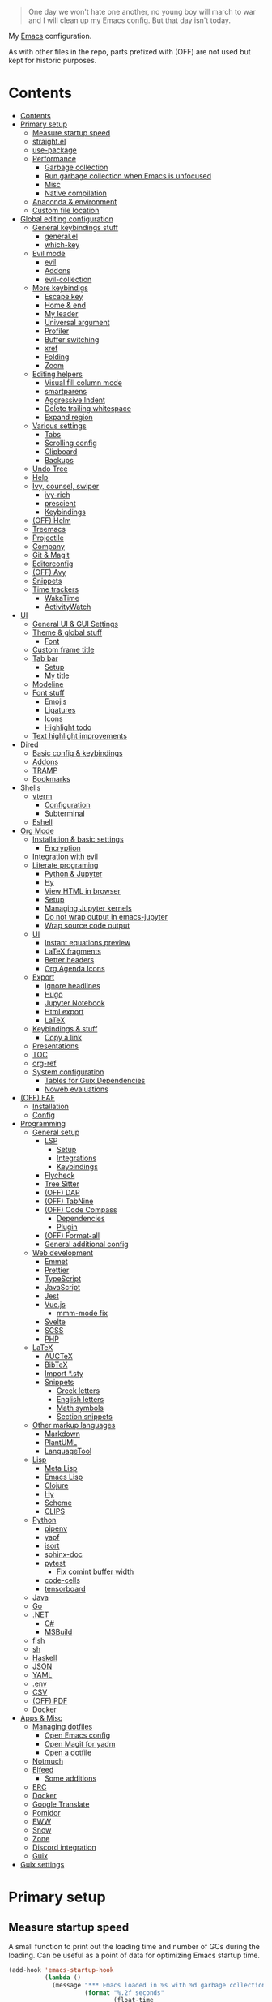 #+PROPERTY: header-args :mkdirp yes
#+PROPERTY: header-args:emacs-lisp :tangle ~/.emacs.d/init.el :mkdirp yes
#+TODO: CHECK(s) | OFF(o)

#+begin_quote
One day we won't hate one another, no young boy will march to war and I will clean up my Emacs config. But that day isn't today.
#+end_quote

My [[https://www.gnu.org/software/emacs/][Emacs]] configuration.

As with other files in the repo, parts prefixed with (OFF) are not used but kept for historic purposes.

* Contents
:PROPERTIES:
:TOC:      :include all :depth 4
:END:
:CONTENTS:
- [[#contents][Contents]]
- [[#primary-setup][Primary setup]]
  - [[#measure-startup-speed][Measure startup speed]]
  - [[#straightel][straight.el]]
  - [[#use-package][use-package]]
  - [[#performance][Performance]]
    - [[#garbage-collection][Garbage collection]]
    - [[#run-garbage-collection-when-emacs-is-unfocused][Run garbage collection when Emacs is unfocused]]
    - [[#misc][Misc]]
    - [[#native-compilation][Native compilation]]
  - [[#anaconda--environment][Anaconda & environment]]
  - [[#custom-file-location][Custom file location]]
- [[#global-editing-configuration][Global editing configuration]]
  - [[#general-keybindings-stuff][General keybindings stuff]]
    - [[#generalel][general.el]]
    - [[#which-key][which-key]]
  - [[#evil-mode][Evil mode]]
    - [[#evil][evil]]
    - [[#addons][Addons]]
    - [[#evil-collection][evil-collection]]
  - [[#more-keybindigs][More keybindigs]]
    - [[#escape-key][Escape key]]
    - [[#home--end][Home & end]]
    - [[#my-leader][My leader]]
    - [[#universal-argument][Universal argument]]
    - [[#profiler][Profiler]]
    - [[#buffer-switching][Buffer switching]]
    - [[#xref][xref]]
    - [[#folding][Folding]]
    - [[#zoom][Zoom]]
  - [[#editing-helpers][Editing helpers]]
    - [[#visual-fill-column-mode][Visual fill column mode]]
    - [[#smartparens][smartparens]]
    - [[#aggressive-indent][Aggressive Indent]]
    - [[#delete-trailing-whitespace][Delete trailing whitespace]]
    - [[#expand-region][Expand region]]
  - [[#various-settings][Various settings]]
    - [[#tabs][Tabs]]
    - [[#scrolling-config][Scrolling config]]
    - [[#clipboard][Clipboard]]
    - [[#backups][Backups]]
  - [[#undo-tree][Undo Tree]]
  - [[#help][Help]]
  - [[#ivy-counsel-swiper][Ivy, counsel, swiper]]
    - [[#ivy-rich][ivy-rich]]
    - [[#prescient][prescient]]
    - [[#keybindings][Keybindings]]
  - [[#off-helm][(OFF) Helm]]
  - [[#treemacs][Treemacs]]
  - [[#projectile][Projectile]]
  - [[#company][Company]]
  - [[#git--magit][Git & Magit]]
  - [[#editorconfig][Editorconfig]]
  - [[#off-avy][(OFF) Avy]]
  - [[#snippets][Snippets]]
  - [[#time-trackers][Time trackers]]
    - [[#wakatime][WakaTime]]
    - [[#activitywatch][ActivityWatch]]
- [[#ui][UI]]
  - [[#general-ui--gui-settings][General UI & GUI Settings]]
  - [[#theme--global-stuff][Theme & global stuff]]
    - [[#font][Font]]
  - [[#custom-frame-title][Custom frame title]]
  - [[#tab-bar][Tab bar]]
    - [[#setup][Setup]]
    - [[#my-title][My title]]
  - [[#modeline][Modeline]]
  - [[#font-stuff][Font stuff]]
    - [[#emojis][Emojis]]
    - [[#ligatures][Ligatures]]
    - [[#icons][Icons]]
    - [[#highlight-todo][Highlight todo]]
  - [[#text-highlight-improvements][Text highlight improvements]]
- [[#dired][Dired]]
  - [[#basic-config--keybindings][Basic config & keybindings]]
  - [[#addons][Addons]]
  - [[#tramp][TRAMP]]
  - [[#bookmarks][Bookmarks]]
- [[#shells][Shells]]
  - [[#vterm][vterm]]
    - [[#configuration][Configuration]]
    - [[#subterminal][Subterminal]]
  - [[#eshell][Eshell]]
- [[#org-mode][Org Mode]]
  - [[#installation--basic-settings][Installation & basic settings]]
    - [[#encryption][Encryption]]
  - [[#integration-with-evil][Integration with evil]]
  - [[#literate-programing][Literate programing]]
    - [[#python--jupyter][Python & Jupyter]]
    - [[#hy][Hy]]
    - [[#view-html-in-browser][View HTML in browser]]
    - [[#setup][Setup]]
    - [[#managing-jupyter-kernels][Managing Jupyter kernels]]
    - [[#do-not-wrap-output-in-emacs-jupyter][Do not wrap output in emacs-jupyter]]
    - [[#wrap-source-code-output][Wrap source code output]]
  - [[#ui][UI]]
    - [[#instant-equations-preview][Instant equations preview]]
    - [[#latex-fragments][LaTeX fragments]]
    - [[#better-headers][Better headers]]
    - [[#org-agenda-icons][Org Agenda Icons]]
  - [[#export][Export]]
    - [[#ignore-headlines][Ignore headlines]]
    - [[#hugo][Hugo]]
    - [[#jupyter-notebook][Jupyter Notebook]]
    - [[#html-export][Html export]]
    - [[#latex][LaTeX]]
  - [[#keybindings--stuff][Keybindings & stuff]]
    - [[#copy-a-link][Copy a link]]
  - [[#presentations][Presentations]]
  - [[#toc][TOC]]
  - [[#org-ref][org-ref]]
  - [[#system-configuration][System configuration]]
    - [[#tables-for-guix-dependencies][Tables for Guix Dependencies]]
    - [[#noweb-evaluations][Noweb evaluations]]
- [[#off-eaf][(OFF) EAF]]
  - [[#installation][Installation]]
  - [[#config][Config]]
- [[#programming][Programming]]
  - [[#general-setup][General setup]]
    - [[#lsp][LSP]]
      - [[#setup][Setup]]
      - [[#integrations][Integrations]]
      - [[#keybindings][Keybindings]]
    - [[#flycheck][Flycheck]]
    - [[#tree-sitter][Tree Sitter]]
    - [[#off-dap][(OFF) DAP]]
    - [[#off-tabnine][(OFF) TabNine]]
    - [[#off-code-compass][(OFF) Code Compass]]
      - [[#dependencies][Dependencies]]
      - [[#plugin][Plugin]]
    - [[#off-format-all][(OFF) Format-all]]
    - [[#general-additional-config][General additional config]]
  - [[#web-development][Web development]]
    - [[#emmet][Emmet]]
    - [[#prettier][Prettier]]
    - [[#typescript][TypeScript]]
    - [[#javascript][JavaScript]]
    - [[#jest][Jest]]
    - [[#vuejs][Vue.js]]
      - [[#mmm-mode-fix][mmm-mode fix]]
    - [[#svelte][Svelte]]
    - [[#scss][SCSS]]
    - [[#php][PHP]]
  - [[#latex][LaTeX]]
    - [[#auctex][AUCTeX]]
    - [[#bibtex][BibTeX]]
    - [[#import-sty][Import *.sty]]
    - [[#snippets][Snippets]]
      - [[#greek-letters][Greek letters]]
      - [[#english-letters][English letters]]
      - [[#math-symbols][Math symbols]]
      - [[#section-snippets][Section snippets]]
  - [[#other-markup-languages][Other markup languages]]
    - [[#markdown][Markdown]]
    - [[#plantuml][PlantUML]]
    - [[#languagetool][LanguageTool]]
  - [[#lisp][Lisp]]
    - [[#meta-lisp][Meta Lisp]]
    - [[#emacs-lisp][Emacs Lisp]]
    - [[#clojure][Clojure]]
    - [[#hy][Hy]]
    - [[#scheme][Scheme]]
    - [[#clips][CLIPS]]
  - [[#python][Python]]
    - [[#pipenv][pipenv]]
    - [[#yapf][yapf]]
    - [[#isort][isort]]
    - [[#sphinx-doc][sphinx-doc]]
    - [[#pytest][pytest]]
      - [[#fix-comint-buffer-width][Fix comint buffer width]]
    - [[#code-cells][code-cells]]
    - [[#tensorboard][tensorboard]]
  - [[#java][Java]]
  - [[#go][Go]]
  - [[#net][.NET]]
    - [[#c][C#]]
    - [[#msbuild][MSBuild]]
  - [[#fish][fish]]
  - [[#sh][sh]]
  - [[#haskell][Haskell]]
  - [[#json][JSON]]
  - [[#yaml][YAML]]
  - [[#env][.env]]
  - [[#csv][CSV]]
  - [[#off-pdf][(OFF) PDF]]
  - [[#docker][Docker]]
- [[#apps--misc][Apps & Misc]]
  - [[#managing-dotfiles][Managing dotfiles]]
    - [[#open-emacs-config][Open Emacs config]]
    - [[#open-magit-for-yadm][Open Magit for yadm]]
    - [[#open-a-dotfile][Open a dotfile]]
  - [[#notmuch][Notmuch]]
  - [[#elfeed][Elfeed]]
    - [[#some-additions][Some additions]]
  - [[#erc][ERC]]
  - [[#docker][Docker]]
  - [[#google-translate][Google Translate]]
  - [[#pomidor][Pomidor]]
  - [[#eww][EWW]]
  - [[#snow][Snow]]
  - [[#zone][Zone]]
  - [[#discord-integration][Discord integration]]
  - [[#guix][Guix]]
- [[#guix-settings][Guix settings]]
:END:
* Primary setup
** Measure startup speed
A small function to print out the loading time and number of GCs during the loading. Can be useful as a point of data for optimizing Emacs startup time.
#+begin_src emacs-lisp
(add-hook 'emacs-startup-hook
          (lambda ()
            (message "*** Emacs loaded in %s with %d garbage collections."
                     (format "%.2f seconds"
                             (float-time
                              (time-subtract after-init-time before-init-time)))
                     gcs-done)))

;; (setq use-package-verbose t)
#+end_src
** straight.el
Straight.el is my Emacs package manager of choice. Its advantages & disadvantages over other options are listed pretty thoroughly in the README file in the repo.

The following is a straight.el bootstrap script.

References:
- [[https://github.com/raxod502/straight.el][straight.el repo]]

#+begin_src emacs-lisp
(defvar bootstrap-version)
(let ((bootstrap-file
       (expand-file-name "straight/repos/straight.el/bootstrap.el" user-emacs-directory))
      (bootstrap-version 5))
  (unless (file-exists-p bootstrap-file)
    (with-current-buffer
        (url-retrieve-synchronously
         "https://raw.githubusercontent.com/raxod502/straight.el/develop/install.el"
         'silent 'inhibit-cookies)
      (goto-char (point-max))
      (eval-print-last-sexp)))
      (load bootstrap-file nil 'nomessage))
#+end_src
** use-package
A macro to simplify package specification & configuration. Integrates with straight.el.

Set ~use-package-verbose~ to ~t~ to print out individual package loading time.

References:
- [[https://github.com/jwiegley/use-package][use-package repo]]

#+begin_src emacs-lisp
(straight-use-package 'use-package)
(eval-when-compile (require 'use-package))
 ;; (setq use-package-verbose t)
#+end_src
** Performance
*** Garbage collection
Just setting ~gc-cons-treshold~ to a larger value.

| Note  | Type                                              |
|-------+---------------------------------------------------|
| CHECK | The value may be too large for an interactive use |

#+begin_src emacs-lisp
(setq gc-cons-threshold 80000000)
(setq read-process-output-max (* 1024 1024))
#+end_src
*** Run garbage collection when Emacs is unfocused
Run GC when Emacs loses focus. Time will tell if that's a good idea.

#+begin_src emacs-lisp
(add-hook 'emacs-startup-hook
          (lambda ()
            (if (boundp 'after-focus-change-function)
                (add-function :after after-focus-change-function
                              (lambda ()
                                (unless (frame-focus-state)
                                  (garbage-collect))))
              (add-hook 'after-focus-change-function 'garbage-collect))))
#+end_src
*** Misc
The following variable is true when my machine is not powerful enough for some resource-heavy packages.
#+begin_src emacs-lisp
(setq my/lowpower (string= (system-name) "azure"))
#+end_src

And the following is true if Emacs is meant to be used with TRAMP over slow ssh
#+begin_src emacs-lisp
(setq my/slow-ssh (string= (getenv "IS_TRAMP") "true"))
#+end_src
*** Native compilation
Set number of jobs to 1 on low-power machines
#+begin_src emacs-lisp
(when my/lowpower
  (setq comp-async-jobs-number 1))
#+end_src
** Anaconda & environment
[[https://www.anaconda.com/][Anaconda]] is a free package and environment manager. I currently use it to manage multiple versions of Python and Node.js

The following code uses the conda package to activate the base environment on startup if Emacs is launched outside the environment.

References:
- [[https://docs.anaconda.com/][Anaconda docs]]
- [[https://github.com/necaris/conda.el][conda.el repo]]

#+begin_src emacs-lisp
(use-package conda
  :straight t
  :if (executable-find "conda")
  :config
  (setq conda-anaconda-home (expand-file-name "~/Programs/miniconda3/"))
  (setq conda-env-home-directory (expand-file-name "~/Programs/miniconda3/"))
  (setq conda-env-subdirectory "envs")
  (unless (getenv "CONDA_DEFAULT_ENV")
    (conda-env-activate "base")))

#+end_src

Also, I sometimes need to know if a program is running inside Emacs (say, inside a terminal emulator). To do that, I set the following environment variable:
#+begin_src emacs-lisp
(setenv "IS_EMACS" "true")
#+end_src
** Custom file location
By default, custom writes stuff to =init.el=, which is somewhat annoying. The following makes a separate file =custom.el=
#+begin_src emacs-lisp
(setq custom-file (concat user-emacs-directory "custom.el"))
(load custom-file 'noerror)
#+end_src
* Global editing configuration
** General keybindings stuff
*** general.el
general.el provides a convenient interface to manage Emacs keybindings.

References:
- [[https://github.com/noctuid/general.el][general.el repo]]

#+begin_src emacs-lisp
(use-package general
  :straight t
  :config
  (general-evil-setup))
#+end_src
*** which-key
A package that displays the available keybindings in a popup.

Pretty useful, as Emacs seems to have more keybindings than I can remember at any given point.

References:
- [[https://github.com/justbur/emacs-which-key][which-key repo]]

#+begin_src emacs-lisp
(use-package which-key
  :config
  (setq which-key-idle-delay (if my/lowpower 1 0.3))
  (setq which-key-popup-type 'frame)
  (which-key-mode)
  (which-key-setup-side-window-bottom)
  (set-face-attribute 'which-key-local-map-description-face nil
                      :weight 'bold)
  :straight t)
#+end_src
** Evil mode
A whole ecosystem of packages that emulates the main features of Vim. Probably the best vim emulator out there.

The only problem is that the package name makes it hard to google anything by just typing "evil".

References:
- [[https://github.com/emacs-evil/evil][evil repo]]
- [[https://www.youtube.com/watch?v=JWD1Fpdd4Pc][(YouTube) Evil Mode: Or, How I Learned to Stop Worrying and Love Emacs]]
*** evil
Basic evil configuration.

#+begin_src emacs-lisp
(use-package evil
  :straight t
  :init
  (setq evil-want-integration t)
  (setq evil-want-C-u-scroll t)
  (setq evil-want-keybinding nil)
  :config
  (evil-mode 1)
  (setq evil-search-module 'evil-search)
  (setq evil-split-window-below t)
  (setq evil-vsplit-window-right t)
  ;; (setq evil-respect-visual-line-mode t)
  (evil-set-undo-system 'undo-tree)
  ;; (add-to-list 'evil-emacs-state-modes 'dired-mode)
  )
#+end_src
*** Addons
[[https://github.com/emacs-evil/evil-surround][evil-surround]] emulates one of my favorite vim plugins, surround.vim. Adds a lot of parentheses management options.

#+begin_src emacs-lisp
(use-package evil-surround
  :straight t
  :after evil
  :config
  (global-evil-surround-mode 1))
#+end_src

[[https://github.com/linktohack/evil-commentary][evil-commentary]] emulates commentary.vim.

#+begin_src emacs-lisp
(use-package evil-commentary
  :straight t
  :after evil
  :config
  (evil-commentary-mode))
#+end_src

[[https://github.com/blorbx/evil-quickscope][evil-quickscope]] emulates quickscope.vim. It highlights the important target characters for f, F, t, T keys.

#+begin_src emacs-lisp
(use-package evil-quickscope
  :straight t
  :after evil
  :config
  :hook ((prog-mode . turn-on-evil-quickscope-mode)
         (LaTeX-mode . turn-on-evil-quickscope-mode)
         (org-mode . turn-on-evil-quickscope-mode)))
#+end_src

[[https://github.com/cofi/evil-numbers][evil-numbers]] allows incrementing and decrementing numbers at point.
#+begin_src emacs-lisp
(use-package evil-numbers
  :straight t
  :commands (evil-numbers/inc-at-pt evil-numbers/dec-at-pt)
  :init
  (general-nmap
    "g+" 'evil-numbers/inc-at-pt
    "g-" 'evil-numbers/dec-at-pt))
#+end_src
*** evil-collection
[[https://github.com/emacs-evil/evil-collection][evil-collection]] is a package that provides evil bindings for a lot of different packages. One can see the whole list in the [[https://github.com/emacs-evil/evil-collection/tree/master/modes][modes]] folder.

I don't enable the entire package, just the modes I need.

#+begin_src emacs-lisp
(use-package evil-collection
  :straight t
  :after evil
  :config
  (evil-collection-init
   '(eww
     dired
     debug
     guix
     docker
     geiser
     pdf
     info
     elfeed
     edebug
     bookmark
     company
     vterm
     flycheck
     profiler
     cider
     explain-pause-mode
     notmuch
     custom
     xref
     eshell
     helpful
     compile
     comint
     magit)))
#+end_src
** More keybindigs
The main keybindigs setup is positioned after evil mode to take the latter into account.
*** Escape key
Use escape key instead of =C-g= whenever possible.

I must have copied it from somewhere, but as I googled to find out the original source, I discovered quite a number of variations of the following code over time.

I wonder if Richard Dawkins was inspired by something like this a few decades ago.
#+begin_src emacs-lisp
(defun minibuffer-keyboard-quit ()
  "Abort recursive edit.
In Delete Selection mode, if the mark is active, just deactivate it;
then it takes a second \\[keyboard-quit] to abort the minibuffer."
  (interactive)
  (if (and delete-selection-mode transient-mark-mode mark-active)
      (setq deactivate-mark  t)
    (when (get-buffer "*Completions*") (delete-windows-on "*Completions*"))
    (abort-recursive-edit)))

(general-define-key
 :keymaps '(normal visual global)
 [escape] 'keyboard-quit)

(general-define-key
 :keymaps '(minibuffer-local-map
            minibuffer-local-ns-map
            minibuffer-local-completion-map
            minibuffer-local-must-match-map
            minibuffer-local-isearch-map)
 [escape] 'minibuffer-keyboard-quit)
#+end_src
*** Home & end
#+begin_src emacs-lisp
(general-def :states '(normal insert visual)
  "<home>" 'beginning-of-line
  "<end>" 'end-of-line)
#+end_src
*** My leader
Using the =SPC= key as a sort of a leader key.

#+begin_src emacs-lisp
(general-create-definer my-leader-def
  :keymaps 'override
  :prefix "SPC"
  :states '(normal motion emacs))


(general-def :states '(normal motion emacs) "SPC" nil)

(my-leader-def "?" 'which-key-show-top-level)
(my-leader-def "E" 'eval-expression)
#+end_src
*** Universal argument
Change the universal argument to =M-u=
#+begin_src emacs-lisp
(general-def
  :keymaps 'universal-argument-map
  "M-u" 'universal-argument-more)
(general-def
  :keymaps 'override
  :states '(normal motion emacs insert visual)
  "M-u" 'universal-argument)
#+end_src
*** Profiler
The built-in profiler is a magnificent tool to troubleshoot performance issues.
#+begin_src emacs-lisp
(my-leader-def "Ps" 'profiler-start)
(my-leader-def "Pe" 'profiler-stop)
(my-leader-def "Pp" 'profiler-report)
#+end_src
*** Buffer switching
Some keybindings I used in vim to switch buffer and can't let go of.
#+begin_src emacs-lisp
(general-define-key
  :keymaps 'override
  "C-<right>" 'evil-window-right
  "C-<left>" 'evil-window-left
  "C-<up>" 'evil-window-up
  "C-<down>" 'evil-window-down
  "C-h" 'evil-window-left
  "C-l" 'evil-window-right
  "C-k" 'evil-window-up
  "C-j" 'evil-window-down
  "C-x h" 'previous-buffer
  "C-x l" 'next-buffer)
#+end_src

And winner-mode to keep a history of window states.
#+begin_src emacs-lisp
(winner-mode 1)
(define-key evil-window-map (kbd "u") 'winner-undo)
(define-key evil-window-map (kbd "U") 'winner-redo)
#+end_src
*** xref
Some keybindings for xref, Emacs' built-in systems for managing identifiers.
#+begin_src emacs-lisp
(general-nmap
  "gD" 'xref-find-definitions-other-window
  "gr" 'xref-find-references)

(my-leader-def
  "fx" 'xref-find-apropos)
#+end_src
*** Folding
#+begin_src emacs-lisp
(general-nmap :keymaps '(hs-minor-mode-map outline-minor-mode-map)
  "ze" 'hs-hide-level
  "TAB" 'evil-toggle-fold)
#+end_src
*** Zoom
#+begin_src emacs-lisp
(defun my/zoom-in ()
  "Increase font size by 10 points"
  (interactive)
  (set-face-attribute 'default nil
                      :height
                      (+ (face-attribute 'default :height)
                         10)))

(defun my/zoom-out ()
  "Decrease font size by 10 points"
  (interactive)
  (set-face-attribute 'default nil
                      :height
                      (- (face-attribute 'default :height)
                         10)))

;; change font size, interactively
(global-set-key (kbd "C-+") 'my/zoom-in)
(global-set-key (kbd "C-=") 'my/zoom-out)
#+end_src
** Editing helpers
*** Visual fill column mode
#+begin_src emacs-lisp
(use-package visual-fill-column
  :straight t
  :config
  (add-hook 'visual-fill-column-mode-hook
            (lambda () (setq visual-fill-column-center-text t))))
#+end_src
*** smartparens
A minor mode to deal with pairs. Its functionality overlaps with evil-surround, but smartparens provides the most comfortable way to do stuff like automatically insert pairs.

References:
- [[https://github.com/Fuco1/smartparens][smartparens repo]]

#+begin_src emacs-lisp
(use-package smartparens
  :straight t)
#+end_src
*** Aggressive Indent
A package to keep the code intended.

Doesn't work too well with js ecosystem, because the lsp-based indentation is rather slow, but nice for Lisps.

References:
- [[https://github.com/Malabarba/aggressive-indent-mode][aggressive-indent-mode repo]]

#+begin_src emacs-lisp
(use-package aggressive-indent
  :commands (aggressive-indent-mode)
  :straight t)
#+end_src
*** Delete trailing whitespace
Delete trailing whitespace on save, unless in particular modes where trailing whitespace is important, like Markdown.

#+begin_src emacs-lisp
(setq my/trailing-whitespace-modes '(markdown-mode))

(require 'cl-extra)

(add-hook 'before-save-hook
          (lambda ()
            (unless (cl-some #'derived-mode-p my/trailing-whitespace-modes)
              (delete-trailing-whitespace))))
#+end_src
*** Expand region
#+begin_src emacs-lisp
(use-package expand-region
  :straight t
  :commands (er/expand-region)
  :init
  (general-nmap "+" 'er/expand-region))
#+end_src
** Various settings
*** Tabs
Some default settings to manage tabs.
#+begin_src emacs-lisp
(setq tab-always-indent nil)

(setq-default default-tab-width 4)
(setq-default tab-width 4)
(setq-default evil-indent-convert-tabs nil)
(setq-default indent-tabs-mode nil)
(setq-default tab-width 4)
(setq-default evil-shift-round nil)
#+end_src
*** Scrolling config
#+begin_src emacs-lisp
(setq scroll-conservatively scroll-margin)
(setq scroll-step 1)
(setq scroll-preserve-screen-position t)
(setq scroll-error-top-bottom t)
(setq mouse-wheel-progressive-speed nil)
(setq mouse-wheel-inhibit-click-time nil)
#+end_src
*** Clipboard
#+begin_src emacs-lisp
(setq select-enable-clipboard t)
(setq mouse-yank-at-point t)
#+end_src
*** Backups
#+begin_src emacs-lisp
(setq backup-inhibited t)
(setq auto-save-default nil)
#+end_src
** Undo Tree
Replaces Emacs build-in sequential undo system with a tree-based one. Probably one of the greatest features of Emacs as a text editor.

References:
- [[https://www.emacswiki.org/emacs/UndoTree][UndoTree on EmacsWiki]]

#+begin_src emacs-lisp
(use-package undo-tree
  :straight t
  :config
  (global-undo-tree-mode)
  (setq undo-tree-visualizer-diff t)
  (setq undo-tree-visualizer-timestamps t)

  (my-leader-def "u" 'undo-tree-visualize)
  (fset 'undo-auto-amalgamate 'ignore)
  (setq undo-limit 6710886400)
  (setq undo-strong-limit 100663296)
  (setq undo-outer-limit 1006632960))
#+end_src

** Help
[[https://github.com/Wilfred/helpful][helpful]] package improves the =*help*= buffer.
#+begin_src emacs-lisp
(use-package helpful
  :straight t
  :commands (helpful-callable
             helpful-variable
             helpful-key
             helpful-macro
             helpful-function
             helpful-command))

#+end_src

As I use =C-h= to switch buffers, I moved the help to =SPC-h= with the code below. Of course, I didn't type it all by hand.
#+begin_src emacs-lisp
(my-leader-def
  :infix "h"
  "RET" 'view-order-manuals
  "." 'display-local-help
  "?" 'help-for-help
  "C" 'describe-coding-system
  "F" 'Info-goto-emacs-command-node
  "I" 'describe-input-method
  "K" 'Info-goto-emacs-key-command-node
  "L" 'describe-language-environment
  "P" 'describe-package
  "S" 'info-lookup-symbol
  "a" 'helm-apropos
  "b" 'describe-bindings
  "c" 'describe-key-briefly
  "d" 'apropos-documentation
  "e" 'view-echo-area-messages
  "f" 'helpful-function
  "g" 'describe-gnu-project
  "h" 'view-hello-file
  "i" 'info
  "k" 'helpful-key
  "l" 'view-lossage
  "m" 'describe-mode
  "n" 'view-emacs-news
  "o" 'describe-symbol
  "p" 'finder-by-keyword
  "q" 'help-quit
  "r" 'info-emacs-manual
  "s" 'describe-syntax
  "t" 'help-with-tutorial
  "v" 'helpful-variable
  "w" 'where-is
  "<f1>" 'help-for-help
  "C-\\" 'describe-input-method
  "C-a" 'about-emacs
  "C-c" 'describe-copying
  "C-d" 'view-emacs-debugging
  "C-e" 'view-external-packages
  "C-f" 'view-emacs-FAQ
  "C-h" 'help-for-help
  "C-n" 'view-emacs-news
  "C-o" 'describe-distribution
  "C-p" 'view-emacs-problems
  "C-s" 'search-forward-help-for-help
  "C-t" 'view-emacs-todo
  "C-w" 'describe-no-warranty)
#+end_src

** Ivy, counsel, swiper
Minibuffer completion tools for Emacs.

References:
- [[https://oremacs.com/swiper/][repo]]
- [[https://oremacs.com/swiper/][User Manual]]

#+begin_src emacs-lisp
(use-package ivy
  :straight t
  :config
  (setq ivy-use-virtual-buffers t)
  (ivy-mode))

(use-package counsel
  :straight t
  :after ivy
  :config
  (counsel-mode))

(use-package swiper
  :defer t
  :straight t)
#+end_src

*** ivy-rich
[[https://github.com/Yevgnen/ivy-rich][ivy-rich]] provides more informative interface for ivy.
#+begin_src emacs-lisp
(use-package ivy-rich
  :straight t
  :after ivy
  :config
  (ivy-rich-mode 1)
  (setcdr (assq t ivy-format-functions-alist) #'ivy-format-function-line))
#+end_src

*** prescient
A package which enhances sorting & filtering of candidates. =ivy-prescient= adds integration with Ivy.

References:
- [[https://github.com/raxod502/prescient.el][prescient.el repo]]
#+begin_src emacs-lisp :noweb yes
(use-package ivy-prescient
  :straight t
  :after counsel
  :config
  (ivy-prescient-mode +1)
  (setq ivy-prescient-retain-classic-highlighting t)
  (prescient-persist-mode 1)
  (setq ivy-prescient-sort-commands
        '(:not swiper
               swiper-isearch
               ivy-switch-buffer
               ;; ivy-resume
               ;; ivy--restore-session
               lsp-ivy-workspace-symbol
               counsel-grep
               ;; counsel-find-file
               counsel-git-grep
               counsel-rg
               counsel-ag
               counsel-ack
               counsel-fzf
               counsel-pt
               counsel-imenu
               counsel-yank-pop
               counsel-recentf
               counsel-buffer-or-recentf))
  ;; Do not use prescient in find-file
  (ivy--alist-set 'ivy-sort-functions-alist #'read-file-name-internal #'ivy-sort-file-function-default))
#+end_src
*** Keybindings
#+begin_src emacs-lisp
(my-leader-def
  :infix "f"
  "b" 'counsel-switch-buffer
  "e" 'conda-env-activate
  "f" 'project-find-file
  "c" 'counsel-yank-pop
  "a" 'counsel-rg
  "A" 'counsel-ag)

(general-imap
  "C-y" 'counsel-yank-pop)

(my-leader-def "SPC" 'ivy-resume)
(my-leader-def "s" 'swiper-isearch
  "S" 'swiper-all)

(general-define-key
 :keymaps '(ivy-minibuffer-map swiper-map)
 "M-j" 'ivy-next-line
 "M-k" 'ivy-previous-line
 "<C-return>" 'ivy-call
 "M-RET" 'ivy-immediate-done
 [escape] 'minibuffer-keyboard-quit)
#+end_src
** OFF (OFF) Helm
Config for the Helm incremental completion framework. I switched to Ivy some time ago, but keep the configuration just in case.
#+begin_src emacs-lisp :tangle no
(use-package helm
  :init
  (require 'helm-config)
  (setq helm-split-window-in-side-p t)
  (setq helm-move-to-line-cycle-in-source t)
  :straight t
  :config
  (helm-mode 1)
  (helm-autoresize-mode 1))

(use-package helm-ag
  :straight t)

(use-package helm-rg
  :straight t)

(general-nmap
  :keymaps 'helm-ag-mode-map
  "RET" 'helm-ag-mode-jump
  "M-RET" 'helm-ag-mode-jump-other-window)

(general-nmap
  :keymaps 'helm-occur-mode-map
  "RET" 'helm-occur-mode-goto-line
  "M-RET" 'helm-occur-mode-goto-line-ow)

(general-define-key "M-x" 'helm-M-x)
(my-leader-def
  "fb" 'helm-buffers-list
  "fs" 'helm-lsp-workspace-symbol
  "fw" 'helm-lsp-global-workspace-symbol
  "fc" 'helm-show-kill-ring
  ;; "fa" 'helm-do-ag-project-root
  "fm" 'helm-bookmarks
  "ff" 'project-find-file
  "fe" 'conda-env-activate)

(my-leader-def "s" 'helm-occur)
(my-leader-def "SPC" 'helm-resume)

(general-define-key
  :keymaps 'helm-map
  "C-j" 'helm-next-line
  "C-k" 'helm-previous-line)

(general-define-key
  :keymaps '(helm-find-files-map helm-locate-map)
  "C-h" 'helm-find-files-up-one-level
  "C-l" 'helm-execute-persistent-action)

(general-imap
  "C-y" 'helm-show-kill-ring)
;; (general-nmap "C-p" 'project-find-file)
#+end_src
** Treemacs
[[https://github.com/Alexander-Miller/treemacs][Treemacs]] calls itself a tree layout file explorer, but looks more like a project and workspace management system.

Integrates with evil, magit and projectile.

#+begin_src emacs-lisp
(use-package treemacs
  :straight t
  :commands (treemacs treemacs-switch-workspace treemacs-edit-workspace)
  :config
  (setq treemacs-follow-mode nil)
  (setq treemacs-follow-after-init nil)
  (setq treemacs-space-between-root-nodes nil)
  (treemacs-git-mode 'extended)
  (with-eval-after-load 'treemacs
    (add-to-list 'treemacs-pre-file-insert-predicates #'treemacs-is-file-git-ignored?)))

(use-package treemacs-evil
  :after (treemacs evil)
  :straight t)

(use-package treemacs-magit
  :after (treemacs magit)
  :straight t)

(general-define-key
 :keymaps '(normal override global)
 "C-n" 'treemacs)

(general-define-key
 :keymaps '(treemacs-mode-map) [mouse-1] #'treemacs-single-click-expand-action)

(my-leader-def
  "tw" 'treemacs-switch-workspace
  "te" 'treemacs-edit-workspaces)
#+end_src

** Projectile
[[https://github.com/bbatsov/projectile][Projectile]] gives a bunch of useful functions for managing projects, like finding files within a project, fuzzy-find, replace, etc.

~defadvice~ is meant to speed projectile up with TRAMP a bit.
#+begin_src emacs-lisp
(use-package projectile
  :straight t
  :config
  (projectile-mode +1)
  (setq projectile-project-search-path '("~/Code" "~/Documents"))
  (defadvice projectile-project-root (around ignore-remote first activate)
    (unless (file-remote-p default-directory) ad-do-it)))

(use-package counsel-projectile
  :after (counsel projectile)
  :straight t)

(use-package treemacs-projectile
  :after (treemacs projectile)
  :straight t)

(my-leader-def
  "p" 'projectile-command-map)

(general-nmap "C-p" 'counsel-projectile-find-file)
#+end_src

** Company
A completion framework for Emacs.

References:
- [[http://company-mode.github.io/][company homepage]]
- [[https://github.com/sebastiencs/company-box][company-box homepage]]

#+begin_src emacs-lisp
(use-package company
  :straight t
  :config
  (global-company-mode)
  (setq company-idle-delay (if my/lowpower 0.5 0.125))
  (setq company-dabbrev-downcase nil)
  (setq company-show-numbers t))

(general-imap "C-SPC" 'company-complete)
#+end_src

A company frontend with nice icons.
#+begin_src emacs-lisp
(use-package company-box
  :straight t
  :if (not my/lowpower)
  :after (company)
  :hook (company-mode . company-box-mode))

#+end_src

** Git & Magit
[[https://magit.vc/][Magic]] is a git interface for Emacs. The closest non-Emacs alternative (sans actual clones) I know is [[https://github.com/jesseduffield/lazygit][lazygit]], which I used before Emacs.

Also, [[https://github.com/emacsorphanage/git-gutter][git-gutter]] is plugin which shows git changes for each line (added/changed/deleted lines).

#+begin_src emacs-lisp
(use-package magit
  :straight t
  :commands (magit-status magit-file-dispatch)
  :config
  (setq magit-blame-styles
        '((margin
           (margin-format    . ("%a %A %s"))
           (margin-width     . 42)
           (margin-face      . magit-blame-margin)
           (margin-body-face . (magit-blame-dimmed)))
          (headings
           (heading-format   . "%-20a %C %s\n"))
          (highlight
           (highlight-face   . magit-blame-highlight))
          (lines
           (show-lines       . t)
           (show-message     . t)))
        ))

(use-package git-gutter
  :straight t
  :if (not my/slow-ssh)
  :config
  (global-git-gutter-mode +1))

(my-leader-def
  "m" 'magit
  "M" 'magit-file-dispatch)
#+end_src

** Editorconfig
Editorconfig support for Emacs.

References:
- [[https://editorconfig.org/][Editorconfig reference]]

#+begin_src emacs-lisp
(use-package editorconfig
  :straight t
  :config
  (unless my/slow-ssh (editorconfig-mode 1))
  (add-to-list 'editorconfig-indentation-alist
               '(emmet-mode emmet-indentation)))
#+end_src

** OFF (OFF) Avy
#+begin_src emacs-lisp :tangle no
(use-package avy
  :straight t)

(general-nmap "\\w" 'avy-goto-word-0-below)
(general-nmap "\\b" 'avy-goto-word-0-above)
#+end_src

** Snippets
A snippet system for Emacs and a collection of pre-built snippets.

~yasnippet-snippets~ has to be loaded before ~yasnippet~ for user snippets to override the pre-built ones.

References:
- [[http://joaotavora.github.io/yasnippet/][yasnippet documentation]]

#+begin_src emacs-lisp
(use-package yasnippet-snippets
  :straight t)

(use-package yasnippet
  :straight t
  :config
  (setq yas-triggers-in-field t)
  (yas-global-mode 1))

(general-imap "M-TAB" 'company-yasnippet)
#+end_src
** Time trackers
A bunch of timetrackers I use.

References:
- [[https://wakatime.com][WakaTime]]
- [[https://activitywatch.net/][ActivityWatch]]

*** WakaTime
Before I figure out how to package this for Guix:
- Clone [[https://github.com/wakatime/wakatime-cli][the repo]]
- Run ~go build~
- Copy the binary to the =~/bin= folder

#+begin_src emacs-lisp
(use-package wakatime-mode
  :straight t
  :config
  (advice-add 'wakatime-init :after (lambda () (setq wakatime-cli-path "/home/pavel/bin/wakatime")))
  (global-wakatime-mode))
#+end_src
*** ActivityWatch
#+begin_src emacs-lisp
(use-package request
  :straight t)

(use-package activity-watch-mode
  :straight t
  :config
  (global-activity-watch-mode))
#+end_src
* UI
** General UI & GUI Settings
Disable GUI elements
#+begin_src emacs-lisp
(tool-bar-mode -1)
(menu-bar-mode -1)
(scroll-bar-mode -1)
#+end_src

Transparency
#+begin_src emacs-lisp
;; (set-frame-parameter (selected-frame) 'alpha '(90 . 90))
;; (add-to-list 'default-frame-alist '(alpha . (90 . 90)))
#+end_src

Prettify symbols
#+begin_src emacs-lisp
;; (global-prettify-symbols-mode)
#+end_src

No start screen
#+begin_src emacs-lisp
(setq inhibit-startup-screen t)
#+end_src

Visual bell
#+begin_src emacs-lisp
(setq visible-bell 0)
#+end_src

y or n instead of yes or no
#+begin_src emacs-lisp
(defalias 'yes-or-no-p 'y-or-n-p)
#+end_src

Hide mouse cursor while typing
#+begin_src emacs-lisp
(setq make-pointer-invisible t)
#+end_src

Line numbers. There seems to be a catch with the relative number setting:
- =visual= doesn't take folding into account, but also doesn't take wrapped lines into account (makes multiple numbers for a single wrapped line)
- =relative= makes a single number for a wrapped line, but counts folded lines.

=visual= option seems to be less of a problem in most cases.
#+begin_src emacs-lisp
(global-display-line-numbers-mode 1)
(line-number-mode nil)
(setq display-line-numbers-type 'visual)
(column-number-mode)
#+end_src

Show pairs
#+begin_src emacs-lisp
(show-paren-mode 1)
#+end_src

Word wrap
#+begin_src emacs-lisp
(setq word-wrap 1)
(global-visual-line-mode t)
#+end_src

Hightlight line
#+begin_src emacs-lisp
(global-hl-line-mode 1)
#+end_src
** Theme & global stuff
Dim inactive buffers.
#+begin_src emacs-lisp
(use-package auto-dim-other-buffers
  :straight t
  :if (display-graphic-p)
  :config
  (set-face-attribute 'auto-dim-other-buffers-face nil
                      :background "#212533")
  (auto-dim-other-buffers-mode t))
#+end_src

My colorscheme of choice.
#+begin_src emacs-lisp
(use-package doom-themes
  :straight t
  :config
  (setq doom-themes-enable-bold t
        doom-themes-enable-italic t)
  (load-theme 'doom-palenight t)
  (doom-themes-visual-bell-config)
  (setq doom-themes-treemacs-theme "doom-colors")
  (doom-themes-treemacs-config))
#+end_src
*** Font
To install a font, download the font and unpack it into the =.local/share/fonts= directory. Create one if it doesn't exist.

As I use nerd fonts elsewhere, I use one in Emacs as well.

References:
- [[https://nerdfonts.com][nerd fonts homepage]]

#+begin_src emacs-lisp
(set-frame-font "JetBrainsMono Nerd Font 10" nil t)
#+end_src

To make the icons work (e.g. in the Doom Modeline), run =M-x all-the-icons-install-fonts=. The package definition is somewhere later in the config.
** Custom frame title
#+begin_src emacs-lisp
(setq-default frame-title-format
              '(""
                "emacs"
                (:eval
                 (let ((project-name (projectile-project-name)))
                   (if (not (string= "-" project-name))
                       (format ":%s@%s" project-name (system-name))
                     (format "@%s" (system-name)))))))
#+end_src
** Tab bar
I rely rather heavily on tab-bar in my workflow. I have a suspicion I'm not using it the intended way, but that works for me.
*** Setup
#+begin_src emacs-lisp
(general-define-key
 :keymaps 'override
 :states '(normal emacs)
 "gt" 'tab-bar-switch-to-next-tab
 "gT" 'tab-bar-switch-to-prev-tab
 "gn" 'tab-bar-new-tab)

(setq tab-bar-show 1)
(setq tab-bar-tab-hints t)
(setq tab-bar-tab-name-function 'tab-bar-tab-name-current-with-count)

;; Tabs
(general-nmap "gn" 'tab-new)
(general-nmap "gN" 'tab-close)

;; Colors
(custom-set-faces
 ;; `(tab-bar ((t (:background ,(doom-color 'bg) :foreground ,(doom-color 'bg)))))
 `(tab-bar-tab ((t (
                    :background ,(doom-color 'bg)
                    :foreground ,(doom-color 'yellow)
                    :underline ,(doom-color 'yellow))))))
#+end_src
*** My title
Prepend tab name with the shortened projectile project title

#+begin_src emacs-lisp
(setq my/project-title-separators "[-_ ]")

(defun my/shorten-project-name-elem (elem crop)
  (if (string-match "^\\[.*\\]$" elem)
      (concat "["
              (my/shorten-project-name-elem (substring elem 1 (- (length elem) 1)) crop)
              "]")
    (let* ((prefix (car (s-match my/project-title-separators elem)))
           (rest
            (substring
             (if prefix
                 (substring elem (length prefix))
               elem)
             0 (if crop 1 nil))))
      (concat prefix rest))))

(defun my/shorten-project-name (project-name)
  (let ((elems (s-slice-at my/project-title-separators project-name)))
    (concat
     (apply
      #'concat
      (cl-mapcar (lambda (elem) (my/shorten-project-name-elem elem t)) (butlast elems)))
     (my/shorten-project-name-elem (car (last elems)) nil))))

(defun my/tab-bar-name-function ()
  (let ((project-name (projectile-project-name)))
    (if (string= "-" project-name)
        (tab-bar-tab-name-current-with-count)
      (concat "[" (my/shorten-project-name project-name) "] "
              (replace-regexp-in-string "<.*>" "" (tab-bar-tab-name-current-with-count))))))

(setq tab-bar-tab-name-function #'my/tab-bar-name-function)
#+end_src

** Modeline
A modeline from Doom Emacs.

References:
- [[https://github.com/seagle0128/doom-modeline][Doom Modeline]]

#+begin_src emacs-lisp
(use-package doom-modeline
  :straight t
  :init
  (setq doom-modeline-env-enable-python nil)
  (setq doom-modeline-env-enable-go nil)
  :config
  (doom-modeline-mode 1)
  (setq doom-modeline-minor-modes nil)
  (setq doom-modeline-buffer-state-icon nil))
#+end_src
** Font stuff
*** Emojis
| Note | Type                                                      |
|------+-----------------------------------------------------------|
| TODO | Figure out how to display emojis without prettify symbols |

#+begin_src emacs-lisp
(use-package emojify
  :straight t
  :if (not my/lowpower)
  :hook (after-init . global-emojify-mode))
#+end_src
*** Ligatures
Ligature setup for the JetBrainsMono font.
#+begin_src emacs-lisp
(use-package ligature
  :straight (:host github :repo "mickeynp/ligature.el")
  :config
  (ligature-set-ligatures
   '(
     typescript-mode
     js2-mode
     vue-mode
     svelte-mode
     scss-mode
     php-mode
     python-mode
     js-mode
     markdown-mode
     clojure-mode
     go-mode
     sh-mode
     haskell-mode)
   '("--" "---" "==" "===" "!=" "!==" "=!=" "=:=" "=/=" "<="
     ">=" "&&" "&&&" "&=" "++" "+++" "***" ";;" "!!" "??"
     "?:" "?." "?=" "<:" ":<" ":>" ">:" "<>" "<<<" ">>>"
     "<<" ">>" "||" "-|" "_|_" "|-" "||-" "|=" "||=" "##"
     "###" "####" "#{" "#[" "]#" "#(" "#?" "#_" "#_(" "#:"
     "#!" "#=" "^=" "<$>" "<$" "$>" "<+>" "<+" "+>" "<*>"
     "<*" "*>" "</" "</>" "/>" "<!--" "<#--" "-->" "->" "->>"
     "<<-" "<-" "<=<" "=<<" "<<=" "<==" "<=>" "<==>" "==>" "=>"
     "=>>" ">=>" ">>=" ">>-" ">-" ">--" "-<" "-<<" ">->" "<-<"
     "<-|" "<=|" "|=>" "|->" "<->" "<~~" "<~" "<~>" "~~" "~~>"
     "~>" "~-" "-~" "~@" "[||]" "|]" "[|" "|}" "{|" "[<"
     ">]" "|>" "<|" "||>" "<||" "|||>" "<|||" "<|>" "..." ".."
     ".=" ".-" "..<" ".?" "::" ":::" ":=" "::=" ":?" ":?>"
     "//" "///" "/*" "*/" "/=" "//=" "/==" "@_" "__"))
  (global-ligature-mode t))
#+end_src
*** Icons
#+begin_src emacs-lisp
(use-package all-the-icons
  :straight t)
#+end_src
*** Highlight todo
#+begin_src emacs-lisp
(use-package hl-todo
  :hook (prog-mode . hl-todo-mode)
  :straight t)
#+end_src
** Text highlight improvements
Hightlight indent guides.
#+begin_src emacs-lisp
(use-package highlight-indent-guides
  :straight t
  :if (not my/lowpower)
  :hook (
         (prog-mode . highlight-indent-guides-mode)
         (vue-mode . highlight-indent-guides-mode)
         (LaTeX-mode . highlight-indent-guides-mode))
  :config
  (setq highlight-indent-guides-method 'bitmap)
  (setq highlight-indent-guides-bitmap-function 'highlight-indent-guides--bitmap-line))
#+end_src

Rainbow parentheses.
#+begin_src emacs-lisp
(use-package rainbow-delimiters
  :straight t
  :if (not my/lowpower)
  :hook ((prog-mode . rainbow-delimiters-mode))
  ;; :commands (rainbow-delimiters-mode)
  ;; :init
  ;; (add-hook 'prog-mode-hook
  ;;           (lambda ()
  ;;             (unless (org-in-src-block-p)
  ;;               (rainbow-delimiters-mode))))
  )
#+end_src

Highlight colors
#+begin_src emacs-lisp
(use-package rainbow-mode
  :commands (rainbow-mode)
  :straight t)
#+end_src
* Dired
Dired is a built-in file manager. I use it as my primary file manager, hence the top level of config.

| Type | Note                   |
|------+------------------------|
| TODO | Make subdirs mode work |

** Basic config & keybindings
My config mostly follows ranger's and vifm's keybindings which I'm used to.

#+begin_src emacs-lisp
(use-package dired
  :ensure nil
  :custom ((dired-listing-switches "-alh --group-directories-first"))
  :commands (dired)
  :config
  (setq dired-dwim-target t)
  (setq wdired-allow-to-change-permissions t)
  (setq wdired-create-parent-directories t)
  (setq dired-recursive-copies 'always)
  (setq dired-recursive-deletes 'always)
  (add-hook 'dired-mode-hook
            (lambda ()
              (setq truncate-lines t)
              (visual-line-mode nil)))
  (evil-collection-define-key 'normal 'dired-mode-map
    "h" 'dired-single-up-directory
    "l" 'dired-single-buffer
    "h" 'dired-single-up-directory
    "l" 'dired-single-buffer
    "=" 'dired-narrow
    "-" 'dired-create-empty-file
    (kbd "<left>") 'dired-single-up-directory
    (kbd "<right>") 'dired-single-buffer)
  (general-define-key
   :keymaps 'dired-mode-map
   [remap dired-find-file] 'dired-single-buffer
   [remap dired-mouse-find-file-other-window] 'dired-single-buffer-mouse
   [remap dired-up-directory] 'dired-single-up-directory
   "M-<return>" 'dired-open-xdg))

(defun my/dired-home ()
  "Open dired at $HOME"
  (interactive)
  (dired (expand-file-name "~")))

(my-leader-def
  "ad" #'dired
  "aD" #'my/dired-home)
#+end_src
** Addons
[[https://www.emacswiki.org/emacs/DiredPlus][Dired+]] provides a lot of extensions for dired functionality.
#+begin_src emacs-lisp
(use-package dired+
  :straight t
  :after dired
  :init
  (setq diredp-hide-details-initially-flag nil))
#+end_src

Reuse the current dired buffer instead of spamming new ones.
#+begin_src emacs-lisp
(use-package dired-single
  :after dired
  :straight t)
  #+end_src

Display icons for files.

| Note      | Type                                    |
|-----------+-----------------------------------------|
| *ACHTUNG* | This plugin is slow as hell with TRAMP  |

#+begin_src emacs-lisp
(use-package all-the-icons-dired
  :straight t
  :if (not (or my/lowpower my/slow-ssh))
  :hook (dired-mode . all-the-icons-dired-mode)
  :config
  (advice-add 'dired-add-entry :around #'all-the-icons-dired--refresh-advice)
  (advice-add 'dired-remove-entry :around #'all-the-icons-dired--refresh-advice))
#+end_src

Provides stuff like =dired-open-xdg=
#+begin_src emacs-lisp
(use-package dired-open
  :straight t
  :commands (dired-open-xdg))
#+end_src

vifm-like filter
#+begin_src emacs-lisp
(use-package dired-narrow
  :straight t
  :commands (dired-narrow)
  :config
  (general-define-key
   :keymaps 'dired-narrow-map
   [escape] 'keyboard-quit))
#+end_src
** TRAMP
TRAMP is a package which provides remote editing capacities. It is particularly useful for remote server management.

One of the reasons why TRAMP may be slow is that some plugins do too much requests to the filesystem. To debug these issues, set the following variable to 6:
#+begin_src emacs-lisp
(setq tramp-verbose 1)
#+end_src

To check if a file is remote, you can use ~file-remote-p~. E.g. ~(file-remote-p default-directory)~ for a current buffer. The problem with this approach is that it's rather awkward to add these checks in every hook, especially for global modes, so for now I just set environment variable for Emacs which disables these modes.

So far I found the following problematic plugins:
| Plugin              | Note                                     | Solution                      |
|---------------------+------------------------------------------+-------------------------------|
| editorconfig        | looks for .editorconfig in the file tree | do not enable globally        |
| all-the-icons-dired | runs test on every file in the directory | disable                       |
| projectile          | looks for .git, .svn, etc                | advice ~projectile-file-name~ |
| lsp                 | does a whole lot of stuff                | disable                       |
| git-gutter          | runs git                                 | disable                       |
| vterm               | no proper TRAMP integration              | use eshell or shell           |

At any rate, it's usable, although not perfect.

Some other optimization settings:
#+begin_src emacs-lisp
(setq remote-file-name-inhibit-cache nil)
(setq vc-ignore-dir-regexp
      (format "\\(%s\\)\\|\\(%s\\)"
              vc-ignore-dir-regexp
              tramp-file-name-regexp))
#+end_src

Also, here is a hack to make TRAMP find =ls= on Guix:
#+begin_src emacs-lisp
(setq tramp-remote-path
      (append tramp-remote-path
              '(tramp-own-remote-path)))
#+end_src
** Bookmarks
A simple bookmark list for Dired, mainly to use with TRAMP. I may look into a proper bookmarking system later.

Bookmarks are listed in the [[file:.emacs.d/dired-bookmarks.el][dired-bookmarks.el]] file, which looks like this:
#+begin_example emacs-lisp :tangle no
(setq my/dired-bookmarks
      '(("sudo" . "/sudo::/")))
#+end_example

The file itself is encrypted with yadm.

#+begin_src emacs-lisp
(defun my/dired-bookmark-open ()
  (interactive)
  (unless (boundp 'my/dired-bookmarks)
    (load (concat user-emacs-directory "dired-bookmarks")))
  (let ((bookmarks
         (mapcar
          (lambda (el) (cons (format "%-30s %s" (car el) (cdr el)) (cdr el)))
          my/dired-bookmarks)))
    (dired
     (cdr
      (assoc
       (completing-read "Dired: " bookmarks nil nil "^")
       bookmarks)))))
#+end_src
* Shells
** vterm
My terminal emulator of choice.

References:
- [[https://github.com/akermu/emacs-libvterm][emacs-libvterm repo]]
*** Configuration
I use the package from the Guix repository to avoid building libvterm.

#+begin_src emacs-lisp
(use-package vterm
  ;; :straight t
  :commands (vterm vterm-other-window)
  :config
  (setq vterm-kill-buffer-on-exit t)

  (add-hook 'vterm-mode-hook
            (lambda ()
              (setq-local global-display-line-numbers-mode nil)
              (display-line-numbers-mode 0)))

  (general-define-key
   :keymaps 'vterm-mode-map
   "M-q" 'vterm-send-escape

   "C-h" 'evil-window-left
   "C-l" 'evil-window-right
   "C-k" 'evil-window-up
   "C-j" 'evil-window-down

   "C-<right>" 'evil-window-right
   "C-<left>" 'evil-window-left
   "C-<up>" 'evil-window-up
   "C-<down>" 'evil-window-down

   "M-<left>" 'vterm-send-left
   "M-<right>" 'vterm-send-right
   "M-<up>" 'vterm-send-up
   "M-<down>" 'vterm-send-down)

  (general-imap
    :keymaps 'vterm-mode-map
    "C-r" 'vterm-send-C-r
    "C-k" 'vterm-send-C-k
    "C-j" 'vterm-send-C-j
    "M-l" 'vterm-send-right
    "M-h" 'vterm-send-left))
#+end_src
*** Subterminal
Open a terminal in the lower third of the frame with the =`= key. That's mostly how I use vterm.

#+begin_src emacs-lisp
(add-to-list 'display-buffer-alist
             `(,"vterm-subterminal.*"
               (display-buffer-reuse-window
                display-buffer-in-side-window)
               (side . bottom)
               (reusable-frames . visible)
               (window-height . 0.33)))

(defun my/toggle-vterm-subteminal ()
  "Toogle subteminal."
  (interactive)
  (let
      ((vterm-window
        (seq-find
         (lambda (window)
           (string-match
            "vterm-subterminal.*"
            (buffer-name (window-buffer window))))
         (window-list))))
    (if vterm-window
        (if (eq (get-buffer-window (current-buffer)) vterm-window)
            (kill-buffer (current-buffer))
          (select-window vterm-window))
      (vterm-other-window "vterm-subterminal"))))
(unless my/slow-ssh
  (general-nmap "`" 'my/toggle-vterm-subteminal)
  (general-nmap "~" 'vterm))
#+end_src
** Eshell
A shell written in Emacs lisp. I don't use it as of now, but keep the config just in case.
#+begin_src emacs-lisp
(defun my/configure-eshell ()
  (add-hook 'eshell-pre-command-hook 'eshell-save-some-history)
  (add-to-list 'eshell-output-filter-functions 'eshell-truncate-buffer)
  (setq eshell-history-size 10000)
  (setq eshell-hist-ingnoredups t)
  (setq eshell-buffer-maximum-lines 10000)

  (evil-define-key '(normal insert visual) eshell-mode-map (kbd "<home>") 'eshell-bol)
  (evil-define-key '(normal insert visual) eshell-mode-map (kbd "C-r") 'counsel-esh-history)
  (evil-collection-define-key 'normal 'eshell-mode-map
    (kbd "C-h") 'evil-window-left
    (kbd "C-l") 'evil-window-right
    (kbd "C-k") 'evil-window-up
    (kbd "C-j") 'evil-window-down))

(use-package eshell
  :ensure nil
  :after evil-collection
  :commands (eshell)
  :config
  (add-hook 'eshell-first-time-mode-hook 'my/configure-eshell 90)
  (setq eshell-banner-message ""))

(use-package aweshell
  :straight (:repo "manateelazycat/aweshell" :host github)
  :after eshell
  :config
  (custom-set-faces
   `(aweshell-alert-buffer-face ((t (:foreground ,(doom-color 'red) :weight bold))))
   `(aweshell-alert-command-face ((t (:foreground ,(doom-color 'yellow) :weight bold))))
   `(epe-pipeline-delimiter-face ((t (:foreground ,(doom-color 'green)))))
   `(epe-pipeline-host-face ((t (:foreground ,(doom-color 'blue)))))
   `(epe-pipeline-time-face ((t (:foreground ,(doom-color 'yellow)))))
   `(epe-pipeline-user-face ((t (:foreground ,(doom-color 'red))))))
  (setq eshell-highlight-prompt nil)
  (setq eshell-prompt-function 'epe-theme-pipeline))

(use-package eshell-info-banner
  :defer t
  :if (not my/slow-ssh)
  :straight (eshell-info-banner :type git
                                :host github
                                :repo "phundrak/eshell-info-banner.el")
  :hook (eshell-banner-load . eshell-info-banner-update-banner))

(when my/slow-ssh
  (general-nmap "`" 'aweshell-dedicated-toggle)
  (general-nmap "~" 'eshell))
#+end_src
* Org Mode
The best feature of Emacs. Just after every other best feature of Emacs, probably.

References:
- [[https://orgmode.org/][Org Mode homepage]]
- [[https://orgmode.org/manual/][Manual]]

** Installation & basic settings
Use the built-in org mode.

#+begin_src emacs-lisp :noweb yes
(use-package org
  :straight t
  :defer t
  :config
  (setq org-directory (expand-file-name "~/Documents/org-mode"))
  (setq org-default-notes-file (concat org-directory "/notes.org"))

  (setq org-startup-indented t)
  (setq org-return-follows-link t)
  (setq org-src-tab-acts-natively nil)
  (add-hook 'org-mode-hook 'smartparens-mode)
  (add-hook 'org-agenda-mode-hook
            (lambda ()
              (visual-line-mode -1)
              (toggle-truncate-lines 1)
              (display-line-numbers-mode 0)))
  (add-hook 'org-mode-hook
            (lambda ()
              (rainbow-delimiters-mode -1)))
  <<org-crypt-setup>>
  <<org-lang-setup>>
  <<org-ui-setup>>
  <<org-keys-setup>>)
#+end_src

*** Encryption
#+begin_src emacs-lisp :noweb-ref org-crypt-setup
(require 'org-crypt)
(org-crypt-use-before-save-magic)
(setq org-tags-exclude-from-inheritance (quote ("crypt")))
(setq org-crypt-key nil)
#+end_src
** Integration with evil
#+begin_src emacs-lisp
(use-package evil-org
  :straight t
  :hook (org-mode . evil-org-mode)
  :config
  (add-hook 'evil-org-mode-hook
            (lambda ()
              (evil-org-set-key-theme '(navigation insert textobjects additional calendar todo))))
  (add-to-list 'evil-emacs-state-modes 'org-agenda-mode)
  (require 'evil-org-agenda)
  (evil-org-agenda-set-keys))
#+end_src
** Literate programing
*** Python & Jupyter
Use jupyter kernels for Org Mode.

References:
- [[https://github.com/nnicandro/emacs-jupyter][emacs-jupyter repo]]
- [[https://github.com/jkitchin/scimax/blob/master/scimax.org][SCIMAX manual]]

#+begin_src emacs-lisp :noweb-ref org-lang-setup
(use-package jupyter
  :straight t
  :init
  (my-leader-def "ar" 'jupyter-run-repl))
#+end_src

Refresh kernelspecs.

Kernelspecs by default are hashed, so even switching Anaconda environments doesn't change kernel (i.e. kernel from the first environment is ran after the switch to the second one).

#+begin_src emacs-lisp
(defun my/jupyter-refresh-kernelspecs ()
  "Refresh Jupyter kernelspecs"
  (interactive)
  (jupyter-available-kernelspecs t))
#+end_src

Also, if some kernel wasn't present an the moment of load of =emacs-jupyter=, it won't be added to the =org-src-lang-modes= list. E.g. I have Hy kernel installed in a separate Anaconda environment, so if Emacs hasn't been launched in this environment, I wouldn't be able to use =hy= in org-src blocks.

Fortunately, =emacs-jupyter= provides a function for that problem as well.
#+begin_src emacs-lisp
(defun my/jupyter-refesh-langs ()
  "Refresh Jupyter languages"
  (interactive)
  (org-babel-jupyter-aliases-from-kernelspecs t))
#+end_src
*** Hy
| Note | Description                    |
#+begin_src emacs-lisp :noweb-ref org-lang-setup
(use-package ob-hy
  :straight t)
#+end_src
*** View HTML in browser
Open HTML in the ~begin_export~ block with xdg-open.

#+begin_src emacs-lisp
(setq my/org-view-html-tmp-dir "/tmp/org-html-preview/")

(use-package f
  :straight t)

(defun my/org-view-html ()
  (interactive)
  (let ((elem (org-element-at-point))
        (temp-file-path (concat my/org-view-html-tmp-dir (number-to-string (random (expt 2 32))) ".html")))
    (cond
     ((not (eq 'export-block (car elem)))
      (message "Not in an export block!"))
     ((not (string-equal (plist-get (car (cdr elem)) :type) "HTML"))
      (message "Export block is not HTML!"))
     (t (progn
          (f-mkdir my/org-view-html-tmp-dir)
          (f-write (plist-get (car (cdr elem)) :value) 'utf-8 temp-file-path)
          (start-process "org-html-preview" nil "xdg-open" temp-file-path))))))
#+end_src
*** Setup
Enable languages
#+begin_src emacs-lisp :tangle no :noweb-ref org-lang-setup
(org-babel-do-load-languages
 'org-babel-load-languages
 '((emacs-lisp . t)
   (python . t)
   ;; (typescript .t)
   (hy . t)
   (shell . t)
   (octave . t)
   (jupyter . t)))

(add-hook 'org-babel-after-execute-hook 'org-redisplay-inline-images)
#+end_src

Use Jupyter block instead of built-in Python.
#+begin_src emacs-lisp :tangle no :noweb-ref org-lang-setup
(org-babel-jupyter-override-src-block "python")
(org-babel-jupyter-override-src-block "hy")
#+end_src

Turn of some minor modes in source blocks.
#+begin_src emacs-lisp :tangle no :noweb-ref org-lang-setup
(add-hook 'org-src-mode-hook
          (lambda ()
            ;; (hs-minor-mode -1)
            ;; (electric-indent-local-mode -1)
            ;; (rainbow-delimiters-mode -1)
            (highlight-indent-guides-mode -1)))
#+end_src

Async code blocks evaluations. Jupyter blocks have a built-in async, so they are set as ignored.
#+begin_src emacs-lisp
(use-package ob-async
  :straight t
  :after (org)
  :config
  (setq ob-async-no-async-languages-alist '("python" "hy" "jupyter-python" "jupyter-octave")))
#+end_src
*** Managing Jupyter kernels
Functions for managing local Jupyter kernels.

~my/insert-jupyter-kernel~ inserts a path to an active Jupyter kernel to the buffer. Useful to quickly write a header like:
#+begin_example
#+PROPERTY: header-args:python :session <path-to-kernel>
#+end_example

~my/jupyter-connect-repl~ opens a =emacs-jupyter= REPL, connected to an active kernel. ~my/jupyter-qtconsole~ runs a standalone Jupyter QtConsole.

Requirements: =ss=

#+begin_src emacs-lisp
(setq my/jupyter-runtime-folder (expand-file-name "~/.local/share/jupyter/runtime"))

(defun my/get-open-ports ()
  (mapcar
   #'string-to-number
   (split-string (shell-command-to-string "ss -tulpnH | awk '{print $5}' | sed -e 's/.*://'") "\n")))

(defun my/list-jupyter-kernel-files ()
  (mapcar
   (lambda (file) (cons (car file) (cdr (assq 'shell_port (json-read-file (car file))))))
   (sort
    (directory-files-and-attributes my/jupyter-runtime-folder t ".*kernel.*json$")
    (lambda (x y) (not (time-less-p (nth 6 x) (nth 6 y)))))))

(defun my/select-jupyter-kernel ()
  (let ((ports (my/get-open-ports))
        (files (my/list-jupyter-kernel-files)))
    (completing-read
     "Jupyter kernels: "
     (seq-filter
      (lambda (file)
        (member (cdr file) ports))
      files))))

(defun my/insert-jupyter-kernel ()
  "Insert a path to an active Jupyter kernel into the buffer"
  (interactive)
  (insert (my/select-jupyter-kernel)))

(defun my/jupyter-connect-repl ()
  "Open an emacs-jupyter REPL, connected to a Jupyter kernel"
  (interactive)
  (jupyter-connect-repl (my/select-jupyter-kernel) nil nil nil t))

(defun my/jupyter-qtconsole ()
  "Open Jupyter QtConsole, connected to a Jupyter kernel"
  (interactive)
  (start-process "jupyter-qtconsole" nil "setsid" "jupyter" "qtconsole" "--existing"
                 (file-name-nondirectory (my/select-jupyter-kernel))))
#+end_src

I've also noticed that there are JSON files left in the runtime folder whenever kernel isn't stopped correctly. So here is a cleanup function.

#+begin_src emacs-lisp
(defun my/jupyter-cleanup-kernels ()
  (interactive)
  (let* ((ports (my/get-open-ports))
         (files (my/list-jupyter-kernel-files))
         (to-delete (seq-filter
                     (lambda (file)
                       (not (member (cdr file) ports)))
                     files)))
    (when (and (length> to-delete 0)
               (y-or-n-p (format "Delete %d files?" (length to-delete))))
      (dolist (file to-delete)
        (delete-file (car file))))))
#+end_src
*** Do not wrap output in emacs-jupyter
Emacs-jupyter has its own insertion mechanisms, which always prepents output statements with =:=. That is not desirable in cases where a kernel supports only plain output, e.g. calysto_hy kernel.

So there we have a minor mode which overrides this behavior.

#+begin_src emacs-lisp
(defun my/jupyter-org-scalar (value)
  (cond
   ((stringp value) value)
   (t (jupyter-org-scalar value))))

(define-minor-mode my/emacs-jupyter-raw-output
  "Make emacs-jupyter do raw output")

(defun my/jupyter-org-scalar-around (fun value)
  (if my/emacs-jupyter-raw-output
      (my/jupyter-org-scalar value)
    (funcall fun value)))

(advice-add 'jupyter-org-scalar :around #'my/jupyter-org-scalar-around)
#+end_src
*** Wrap source code output
A function to remove :RESULTS: drawer from the results. Once again, necessary because emacs-jupyter doesn't seem to respect :results raw.
#+begin_src emacs-lisp
(defun my/org-strip-results (data)
  (replace-regexp-in-string ":\\(RESULTS\\|END\\):\n" "" data))
#+end_src

And an all-in-one function to:
- prepend =#+NAME:= and =#+CAPTION:= to the source block output. Useful if the output is image.
- strip :RESULTS: drawer from the output, if necessary
- wrap results in the =src= block

As for now, looks sufficient to format source code outputs to get a tolerable LaTeX.

#+begin_src emacs-lisp
(defun my/org-caption-wrap (data &optional name caption attrs strip-drawer src-wrap)
  (let* ((data-s (if (and strip-drawer (not (string-empty-p strip-drawer)))
                     (my/org-strip-results data)
                   data))
         (drawer-start (if (string-match-p "^:RESULTS:.*" data-s) 10 0)))
    (concat
     (substring data-s 0 drawer-start)
     (and name (not (string-empty-p name)) (concat "#+NAME:" name "\n"))
     (and caption (not (string-empty-p caption)) (concat "#+CAPTION:" caption "\n"))
     (and attrs (not (string-empty-p attrs)) (concat "#+ATTR_LATEX:" attrs "\n"))
     (if (and src-wrap (not (string-empty-p src-wrap)))
         (concat "#+begin_src " src-wrap "\n"
                 (substring data-s drawer-start)
                 (when (not (string-match-p ".*\n" data-s)) "\n")
                 "#+end_src")
       (substring data-s drawer-start)))))
#+end_src

To use, add the following snippet to the org file:
#+begin_example
#+NAME: out_wrap
#+begin_src emacs-lisp :var data="" caption="" name="" attrs="" strip-drawer="" src-wrap="" :tangle no :exports none
(my/org-caption-wrap data name caption attrs strip-drawer src-wrap)
#+end_src
#+end_example

Example usage:
#+begin_example
:post out_wrap(name="fig:chart", caption="График", data=*this*)
#+end_example
** UI
*** Instant equations preview
Instant math previews for org mode.

References:
- [[https://github.com/yangsheng6810/org-latex-impatient][org-latex-impatient repo]]

#+begin_src emacs-lisp
(use-package org-latex-impatient
  :straight (:repo "yangsheng6810/org-latex-impatient"
                   :branch "master"
                   :host github)
  :hook (org-mode . org-latex-impatient-mode)
  :init
  (setq org-latex-impatient-tex2svg-bin
        "/home/pavel/Programs/miniconda3/lib/node_modules/mathjax-node-cli/bin/tex2svg")
  (setq org-latex-impatient-scale 1.75)
  (setq org-latex-impatient-delay 1)
  (setq org-latex-impatient-border-color "#ffffff"))
#+end_src
*** LaTeX fragments
A function to enable LaTeX native highlighting. Not setting as default, because it loads LaTeX stuff.
#+begin_src emacs-lisp
(defun my/enable-org-latex ()
  (interactive)
  (customize-set-variable 'org-highlight-latex-and-related '(native))
  (add-hook 'org-mode-hook (lambda () (yas-activate-extra-mode 'LaTeX-mode))))
#+end_src
Call the function before opening an org file or reopen a buffer after calling the function.

Scale latex fragments preview.
#+begin_src emacs-lisp :noweb-ref org-ui-setup :tangle no
(setq my/org-latex-scale 1.75)
(setq org-format-latex-options (plist-put org-format-latex-options :scale my/org-latex-scale))
#+end_src

Also, LaTeX fragments preview tends to break whenever the are custom =#+LATEX_HEADER= entries. To circuvment this, I add a custom header and modify the ~org-preview-latex-process-alist~ variable
#+begin_src emacs-lisp :noweb-ref org-ui-setup :tangle no
(setq my/latex-preview-header "\\documentclass{article}
\\usepackage[usenames]{color}
\\usepackage{graphicx}
\\usepackage{grffile}
\\usepackage{longtable}
\\usepackage{wrapfig}
\\usepackage{rotating}
\\usepackage[normalem]{ulem}
\\usepackage{amsmath}
\\usepackage{textcomp}
\\usepackage{amssymb}
\\usepackage{capt-of}
\\usepackage{hyperref}
\\pagestyle{empty}")

(setq org-preview-latex-process-alist
      (mapcar
       (lambda (item)
         (cons
          (car item)
          (plist-put (cdr item) :latex-header my/latex-preview-header)))
       org-preview-latex-process-alist))
#+end_src
*** Better headers
#+begin_src emacs-lisp
(use-package org-superstar
  :straight t
  :hook (org-mode . org-superstar-mode))
#+end_src
*** Org Agenda Icons
#+begin_src emacs-lisp :noweb-ref org-ui-setup :tangle no
(if (not my/lowpower)
    (setq org-agenda-category-icon-alist
          `(
            ("work" ,(list (all-the-icons-faicon "cog")) nil nil :ascent center)
            ("lesson" ,(list (all-the-icons-faicon "book")) nil nil :ascent center)
            ("education" ,(list (all-the-icons-material "build")) nil nil :ascent center)
            ("meeting" ,(list (all-the-icons-material "chat")) nil nil :ascent center)
            ("music" ,(list (all-the-icons-faicon "music")) nil nil :ascent center)
            ("misc" ,(list (all-the-icons-material "archive")) nil nil :ascent center)
            ("event" ,(list (all-the-icons-octicon "clock")) nil nil :ascent center))))
#+end_src
** Export
*** Ignore headlines
A function to exclude headlines with =:ignore:= tag from the export.

The source is ox-extras.el from the org-plus-contrib package, but I can neither install it nor find the original source for some reason.
#+begin_src emacs-lisp
(defun org-export-ignore-headlines (data backend info)
  "Remove headlines tagged \"ignore\" retaining contents and promoting children.
Each headline tagged \"ignore\" will be removed retaining its
contents and promoting any children headlines to the level of the
parent."
  (org-element-map data 'headline
    (lambda (object)
      (when (member "ignore" (org-element-property :tags object))
        (let ((level-top (org-element-property :level object))
              level-diff)
          (mapc (lambda (el)
                  ;; recursively promote all nested headlines
                  (org-element-map el 'headline
                    (lambda (el)
                      (when (equal 'headline (org-element-type el))
                        (unless level-diff
                          (setq level-diff (- (org-element-property :level el)
                                              level-top)))
                        (org-element-put-property el
                                                  :level (- (org-element-property :level el)
                                                            level-diff)))))
                  ;; insert back into parse tree
                  (org-element-insert-before el object))
                (org-element-contents object)))
        (org-element-extract-element object)))
    info nil)
  data)

(with-eval-after-load 'ox
  (add-hook 'org-export-filter-parse-tree-functions #'org-export-ignore-headlines))
#+end_src
*** Hugo
#+begin_src emacs-lisp
(use-package ox-hugo
  :straight t
  :after ox)
#+end_src
*** Jupyter Notebook
#+begin_src emacs-lisp
(use-package ox-ipynb
  :straight (:host github :repo "jkitchin/ox-ipynb")
  :after ox)
#+end_src
*** Html export
#+begin_src emacs-lisp
(use-package htmlize
  :straight t
  :after ox
  :config
  (setq org-html-htmlize-output-type 'css))
#+end_src
*** LaTeX
Add a custom LaTeX template without default packages. Packages are indented to be imported with function from [[Import *.sty]].
#+begin_src emacs-lisp
(defun my/setup-org-latex ()
  (setq org-latex-compiler "xelatex") ;; Probably not necessary
  (setq org-latex-pdf-process '("latexmk -outdir=%o %f")) ;; Use latexmk
  (setq org-latex-listings 'minted) ;; Use minted to highlight source code
  (setq org-latex-minted-options    ;; Some minted options I like
        '(("breaklines" "true")
          ("tabsize" "4")
          ("autogobble")
          ("linenos")
          ("numbersep" "0.5cm")
          ("xleftmargin" "1cm")
          ("frame" "single")))
  ;; Use extarticle without the default packages
  (add-to-list 'org-latex-classes
               '("org-plain-extarticle"
                 "\\documentclass{extarticle}
[NO-DEFAULT-PACKAGES]
[PACKAGES]
[EXTRA]"
                 ("\\section{%s}" . "\\section*{%s}")
                 ("\\subsection{%s}" . "\\subsection*{%s}")
                 ("\\subsubsection{%s}" . "\\subsubsection*{%s}")
                 ("\\paragraph{%s}" . "\\paragraph*{%s}")
                 ("\\subparagraph{%s}" . "\\subparagraph*{%s}")))
  ;; Use beamer without the default packages
  (add-to-list 'org-latex-classes
               '("org-latex-beamer"
                 "\\documentclass{beamer}
[NO-DEFAULT-PACKAGES]
[PACKAGES]
[EXTRA]"
                 ("beamer" "\\documentclass[presentation]{beamer}"
                  ("\\section{%s}" . "\\section*{%s}")
                  ("\\subsection{%s}" . "\\subsection*{%s}")
                  ("\\subsubsection{%s}" . "\\subsubsection*{%s}")))))

;; Make sure to eval the function when org-latex-classes list already exists
(with-eval-after-load 'ox-latex
  (my/setup-org-latex))
#+end_src
** Keybindings & stuff
#+begin_src emacs-lisp :tangle no :noweb-ref org-keys-setup
(general-define-key
 :keymaps 'org-mode-map
 "C-c d" 'org-decrypt-entry
 "C-c e" 'org-encrypt-entry
 "M-p" 'org-latex-preview
 "M-o" 'org-redisplay-inline-images)

(general-define-key
 :keymaps 'org-mode-map
 :states '(normal emacs)
 "L" 'org-shiftright
 "H" 'org-shiftleft
 "S-<next>" 'org-next-visible-heading
 "S-<prior>" 'org-previous-visible-heading
 "M-0" 'org-next-visible-heading
 "M-9" 'org-previous-visible-heading
 "M-]" 'org-babel-next-src-block
 "M-[" 'org-babel-previous-src-block)

(general-define-key
 :keymaps 'org-agenda-mode-map
 "M-]" 'org-agenda-later
 "M-[" 'org-agenda-earlier)

;; (general-imap :keymaps 'org-mode-map "RET" 'evil-org-return)
(general-nmap :keymaps 'org-mode-map "RET" 'org-ctrl-c-ctrl-c)

(my-leader-def "aa" 'org-agenda)
#+end_src
*** Copy a link
#+begin_src emacs-lisp :noweb-ref org-keys-setup
(defun my/org-link-copy (&optional arg)
  "Extract URL from org-mode link and add it to kill ring."
  (interactive "P")
  (let* ((link (org-element-lineage (org-element-context) '(link) t))
          (type (org-element-property :type link))
          (url (org-element-property :path link))
          (url (concat type ":" url)))
    (kill-new url)
    (message (concat "Copied URL: " url))))

(general-nmap :keymaps 'org-mode-map
    "C-x C-l" 'my/org-link-copy)
#+end_src
** Presentations
Doing presentations with [[https://github.com/rlister/org-present][org-present]].

#+begin_src emacs-lisp
(use-package hide-mode-line
  :straight t
  :after (org-present))

(defun my/present-next-with-latex ()
  (interactive)
  (org-present-next)
  (org-latex-preview '(16)))

(defun my/present-prev-with-latex ()
  (interactive)
  (org-present-prev)
  (org-latex-preview '(16)))

(use-package org-present
  :straight (:host github :repo "rlister/org-present")
  :commands (org-present)
  :config
  (general-define-key
   :keymaps 'org-present-mode-keymap
   "<next>" 'my/present-next-with-latex
   "<prior>" 'my/present-prev-with-latex)
  (add-hook 'org-present-mode-hook
            (lambda ()
              (blink-cursor-mode 0)
              (org-present-big)
              ;; (org-display-inline-images)
              (org-present-hide-cursor)
              (org-present-read-only)
              (display-line-numbers-mode 0)
              (hide-mode-line-mode +1)
              (setq-local org-format-latex-options
                          (plist-put org-format-latex-options
                                     :scale (* org-present-text-scale my/org-latex-scale 0.5)))
              (org-latex-preview '(16))
              (tab-bar-mode 0)))
  (add-hook 'org-present-mode-quit-hook
            (lambda ()
              (blink-cursor-mode 1)
              (org-present-small)
              ;; (org-remove-inline-images)
              (org-present-show-cursor)
              (org-present-read-write)
              (display-line-numbers-mode 1)
              (hide-mode-line-mode 0)
              (setq-local org-format-latex-options (plist-put org-format-latex-options :scale my/org-latex-scale))
              (org-latex-preview '(64))
              (tab-bar-mode 1))))
#+end_src
** TOC
Make a TOC inside the org file.

References:
- [[https://github.com/alphapapa/org-make-toc][alphapapa/org-make-toc]]

#+begin_src emacs-lisp
(use-package org-make-toc
  :after (org)
  :commands
  (org-make-toc
   org-make-toc-insert
   org-make-toc-set
   org-make-toc-at-point)
  :straight t)
#+end_src
** org-ref
| Type | Description                     |
|------+---------------------------------|
| TODO | Figure out how not to load Helm |

[[https://github.com/jkitchin/org-ref][org-ref]] is a package which provides support for various citations & reference in Org mode.

Useful to use BibTeX citations in LaTeX export.

As of now, this package loads Helm on start. To avoid this, I have to exclude Helm from the =Package-requires= in the [[file:.emacs.d/straight/repos/org-ref/org-ref.el][org-ref.el]] file. I haven't found a way to do this without modifying the package source yet.
#+begin_src emacs-lisp
(use-package org-ref
  :straight (:files (:defaults (:exclude "*helm*")))
  :init
  (setq org-ref-completion-library 'org-ref-ivy-cite)
  (setq bibtex-dialect 'biblatex)
  :after (org)
  :config
  (general-define-key
   :keymaps 'org-mode-map
   "C-c l l" 'org-ref-ivy-insert-cite-link
   "C-c l r" 'org-ref-ivy-insert-ref-link)
  (add-to-list 'orhc-candidate-formats
               '("online" . "  |${=key=}| ${title} ${url}")))
#+end_src
** System configuration
Functions used across my literate config files.

*** Tables for Guix Dependencies
A function to extract Guix dependencies from the org file.

- If column name matches =[G|g]uix.*dep=, its contents will be added to the result.
- If =CATEGORY= is passed, a column with name =[C|c]ategory= will be used to filter results. That way one file can be used to produce multiple manifests.
- If =CATEGORY= is not passed, entries with non-empty category will be filtered out
- If there is a =[D|d]isabled= column, entries which have non-empty value in this column will be filtered out.

#+begin_src emacs-lisp
(defun my/extract-guix-dependencies (&optional category)
  (let ((dependencies '()))
    (org-table-map-tables
     (lambda ()
       (let* ((table
               (seq-filter
                (lambda (q) (not (eq q 'hline)))
                (org-table-to-lisp)))
              (dep-name-index
               (cl-position
                nil
                (mapcar #'substring-no-properties (nth 0 table))
                :test (lambda (_ elem)
                        (string-match-p "[G|g]uix.*dep" elem))))
              (category-name-index
               (cl-position
                nil
                (mapcar #'substring-no-properties (nth 0 table))
                :test (lambda (_ elem)
                        (string-match-p ".*[C|c]ategory.*" elem))))
              (disabled-name-index
               (cl-position
                nil
                (mapcar #'substring-no-properties (nth 0 table))
                :test (lambda (_ elem)
                        (string-match-p ".*[D|d]isabled.*" elem)))))
         (when dep-name-index
           (dolist (elem (cdr table))
             (when
                 (and
                  ;; Category
                  (or
                   ;; Category not set and not present in the table
                   (and
                    (or (not category) (string-empty-p category))
                    (not category-name-index))
                   ;; Category is set and present in the table
                   (and
                    category-name-index
                    (not (string-empty-p category))
                    (string-match-p category (nth category-name-index elem))))
                  ;; Not disabled
                  (or
                   (not disabled-name-index)
                   (string-empty-p (nth disabled-name-index elem))))
               (add-to-list
                'dependencies
                (substring-no-properties (nth dep-name-index elem)))))))))
    dependencies))
#+end_src

Now, join dependencies list to make it compatible with Scheme:
#+begin_src emacs-lisp
(defun my/format-guix-dependencies (&optional category)
  (mapconcat
   (lambda (e) (concat "\"" e "\""))
   (my/extract-guix-dependencies category)
   "\n"))
#+end_src
*** Noweb evaluations
Turn off eval confirmations for configuration files.

#+begin_src emacs-lisp
(setq my/org-config-files
      '("/home/pavel/Emacs.org"
        "/home/pavel/Desktop.org"
        "/home/pavel/Console.org"
        "/home/pavel/Guix.org"
        "/home/pavel/Mail.org"))

(add-hook 'org-mode-hook
          (lambda ()
            (when (member (buffer-file-name) my/org-config-files)
              (setq-local org-confirm-babel-evaluate nil))))
#+end_src
* OFF (OFF) EAF
[[https://github.com/manateelazycat/emacs-application-framework][Emacs Application Framework]] provides a way to integrate PyQt applications with Emacs.

I've made it work, but don't find any uses cases for me at the moment
** Installation
Requirements: Node >= 14
#+begin_src bash :tangle no
pip install qtconsole markdown qrcode[pil] PyQt5 PyQtWebEngine
#+end_src
** Config
#+begin_src emacs-lisp :tangle no
(use-package eaf
  :straight (:host github :repo "manateelazycat/emacs-application-framework" :files ("*"))
  :init
  (use-package epc :defer t :straight t)
  (use-package ctable :defer t :straight t)
  (use-package deferred :defer t :straight t)
  :config
  (require 'eaf-evil)
  (setq eaf-evil-leader-key "SPC"))
#+end_src
* Programming
** General setup
*** LSP
LSP-mode provides an IDE-like experience for Emacs - real-time diagnostic, code actions, intelligent autocompletion, etc.

References:
- [[https://emacs-lsp.github.io/lsp-mode/][lsp-mode homepage]]
**** Setup
#+begin_src emacs-lisp
(use-package lsp-mode
  :straight t
  :if (not my/slow-ssh)
  :hook (
         (typescript-mode . lsp)
         (vue-mode . lsp)
         (go-mode . lsp)
         (svelte-mode . lsp)
         ;; (python-mode . lsp)
         (json-mode . lsp)
         (haskell-mode . lsp)
         (haskell-literate-mode . lsp)
         (java-mode . lsp)
         (csharp-mode . lsp))
  :commands lsp
  :config
  (setq lsp-idle-delay 1)
  (setq lsp-eslint-server-command '("node" "/home/pavel/.emacs.d/.cache/lsp/eslint/unzipped/extension/server/out/eslintServer.js" "--stdio"))
  (setq lsp-eslint-run "onSave")
  (setq lsp-signature-render-documentation nil)
  ;; (lsp-headerline-breadcrumb-mode nil)
  (setq lsp-headerline-breadcrumb-enable nil)
  (add-to-list 'lsp-language-id-configuration '(svelte-mode . "svelte")))

(use-package lsp-ui
  :straight t
  :commands lsp-ui-mode
  :config
  (setq lsp-ui-doc-delay 2)
  (setq lsp-ui-sideline-show-hover nil))
#+end_src
**** Integrations
The only integration left now is treemacs.

Origami should've leveraged LSP folding, but it was too unstable at the moment I tried it.
#+begin_src emacs-lisp
;; (use-package helm-lsp
;;   :straight t
;;   :commands helm-lsp-workspace-symbol)

;; (use-package origami
;;   :straight t
;;   :hook (prog-mode . origami-mode))

;; (use-package lsp-origami
;;   :straight t
;;   :config
;;   (add-hook 'lsp-after-open-hook #'lsp-origami-try-enable))

(use-package lsp-treemacs
  :straight t
  :commands lsp-treemacs-errors-list)
#+end_src
**** Keybindings
#+begin_src emacs-lisp
(my-leader-def
  "ld" 'lsp-ui-peek-find-definitions
  "lr" 'lsp-rename
  "lu" 'lsp-ui-peek-find-references
  "ls" 'lsp-ui-find-workspace-symbol
  ;; "la" 'helm-lsp-code-actions
  "le" 'list-flycheck-errors)
#+end_src
*** Flycheck
A syntax checking extension for Emacs. Integrates with LSP-mode, but can also use various standalone checkers.

References:
- [[https://www.flycheck.org/en/latest/][Flycheck homepage]]

#+begin_src emacs-lisp
(use-package flycheck
  :straight t
  :config
  (global-flycheck-mode)
  (setq flycheck-check-syntax-automatically '(save idle-buffer-switch mode-enabled))
  (add-hook 'evil-insert-state-exit-hook
            (lambda ()
              (if flycheck-checker
                  (flycheck-buffer))
              ))
  (advice-add 'flycheck-eslint-config-exists-p :override (lambda() t))
  (add-to-list 'display-buffer-alist
               `(,(rx bos "*Flycheck errors*" eos)
                 (display-buffer-reuse-window
                  display-buffer-in-side-window)
                 (side            . bottom)
                 (reusable-frames . visible)
                 (window-height   . 0.33))))
#+end_src
*** Tree Sitter
An incremental code parsing system, constructing a syntax tree at runtime.

Right now it doesn't do much expect providing a better syntax highlighting than regexes, but this integration is a rather recent development. There are already some major modes built on top of this thing.

Also, it seems to break if ran from mmm-mode, so there is a small workaround.

References:
- [[https://tree-sitter.github.io/tree-sitter/][Tree-sitter library]]
- [[https://ubolonton.github.io/emacs-tree-sitter/][Emacs Tree-sitter]]

#+begin_src emacs-lisp
(defun my/tree-sitter-if-not-mmm ()
  (when (not (and (boundp 'mmm-temp-buffer-name)
                  (string-equal mmm-temp-buffer-name (buffer-name))))
    (tree-sitter-mode)
    (tree-sitter-hl-mode)))

(use-package tree-sitter
  :straight t
  :hook ((typescript-mode . my/tree-sitter-if-not-mmm)
         (js-mode . my/tree-sitter-if-not-mmm)
         (python-mode . tree-sitter-mode)
         (python-mode . tree-sitter-hl-mode)
         (csharp-mode . tree-sitter-mode)))

(use-package tree-sitter-langs
  :straight t
  :after tree-sitter)
#+end_src
*** OFF (OFF) DAP
An Emacs client for Debugger Adapter Protocol.

I don't use it now, because there are debuggers I like more for the technologies I'm currently using.

References:
- [[https://emacs-lsp.github.io/dap-mode/][dap-mode homepage]]
#+begin_src emacs-lisp :tangle no
(use-package dap-mode
  :straight t
  :defer t
  :init
  (setq lsp-enable-dap-auto-configure nil)
  :config

  (setq dap-ui-variable-length 100)
  (require 'dap-node)
  (dap-node-setup)

  (require 'dap-chrome)
  (dap-chrome-setup)

  (require 'dap-python)

  (dap-mode 1)
  (dap-ui-mode 1)
  (dap-tooltip-mode 1)
  (tooltip-mode 1)
  (dap-ui-controls-mode 1))

(my-leader-def
  :infix "d"
  "d" 'dap-debug
  "b" 'dap-breakpoint-toggle
  "c" 'dap-breakpoint-condition
  "wl" 'dap-ui-locals
  "wb" 'dap-ui-breakpoints
  "wr" 'dap-ui-repl
  "ws" 'dap-ui-sessions
  "we" 'dap-ui-expressions)

(my-leader-def
  :infix "d"
  :keymaps 'dap-mode-map
  "h" 'dap-hydra)

(defun my/dap-yank-value-at-point (node)
  (interactive (list (treemacs-node-at-point)))
  (kill-new (message (plist-get (button-get node :item) :value))))
#+end_src
*** OFF (OFF) TabNine
A ML-based autocompletion system.

More often than not gives really good results, but slow as hell & consumes a lot of RAM. Also, LSP-provided completions were more useful in my experience.

References:
- [[https://www.tabnine.com/][TabNine Homepage]]
#+begin_src emacs-lisp :tangle no
(use-package company-tabnine
  :straight t
  :if (not my/lowpower)
  :after company
  :config
  (add-to-list 'company-backends #'company-tabnine))
#+end_src
*** OFF (OFF) Code Compass
A set of code analysing tools.

References:
- [[https://github.com/ag91/code-compass][code-compass repo]]

**** Dependencies
#+begin_src emacs-lisp :tangle no
(use-package async
  :straight t)
(use-package dash
  :straight t)
(use-package f
  :straight t)
(use-package s
  :straight t)
(use-package simple-httpd
  :straight t)
#+end_src
**** Plugin
#+begin_src emacs-lisp :tangle no
(use-package code-compass
  :straight (
  :repo "ag91/code-compass"
  :files ("code-compass.el")
  :branch "main"
  ))
#+end_src
*** CHECK (OFF) Format-all
#+begin_src emacs-lisp :tangle no
(use-package format-all
  :straight t)
#+end_src
*** General additional config
Make smartparens behave the way I like for C-like languages.
#+begin_src emacs-lisp
(defun my/set-smartparens-indent (mode)
  (sp-local-pair mode "{" nil :post-handlers '(("|| " "SPC") ("||\n[i]" "RET")))
  (sp-local-pair mode "[" nil :post-handlers '(("|| " "SPC") ("||\n[i]" "RET")))
  (sp-local-pair mode "(" nil :post-handlers '(("|| " "SPC") ("||\n[i]" "RET"))))
#+end_src

Override flycheck checker with eslint.
#+begin_src emacs-lisp
(defun set-flycheck-eslint()
  "Override flycheck checker with eslint."
  (setq-local lsp-diagnostic-package :none)
  (setq-local flycheck-checker 'javascript-eslint))
#+end_src
** Web development
Configs for various web development technologies I'm using.
*** Emmet
[[https://emmet.io/][Emmet]] is a toolkit which greatly speeds up typing HTML & CSS.

| Type | Note                                              |
|------+---------------------------------------------------|
| TODO | Do not enable for every Svelte mode               |
| TODO | make expand div[disabled] as <div disabled></div> |

My bit of config here:
- makes Emmet activate only in certain mmm-mode submodes.
- makes =TAB= the only key I have to use

#+begin_src emacs-lisp
(use-package emmet-mode
  :straight t
  :hook ((vue-html-mode . emmet-mode)
         (svelte-mode . emmet-mode)
         (html-mode . emmet-mode)
         (css-mode . emmet-mode)
         (scss-mode . emmet-mode))
  :config
  ;; (setq emmet-indent-after-insert nil)
  (setq my/emmet-mmm-submodes '(vue-html-mode css-mode))
  (defun my/emmet-or-tab (&optional arg)
    (interactive)
    (if (and
         (boundp 'mmm-current-submode)
         mmm-current-submode
         (not (member mmm-current-submode my/emmet-mmm-submodes)))
        (indent-for-tab-command arg)
      (or (emmet-expand-line arg)
          (emmet-go-to-edit-point 1)
          (indent-for-tab-command arg))))
  (general-imap :keymaps 'emmet-mode-keymap
    "TAB" 'my/emmet-or-tab
    "<backtab>" 'emmet-prev-edit-point))
#+end_src
*** Prettier
#+begin_src emacs-lisp
(use-package prettier
  :commands (prettier-prettify)
  :straight t
  :init
  (my-leader-def
    :keymaps '(js-mode-map typescript-mode-map vue-mode-map svelte-mode-map)
    "rr" #'prettier-prettify))
#+end_src
*** TypeScript
#+begin_src emacs-lisp
(use-package typescript-mode
  :straight t
  :mode "\\.ts\\'"
  :config
  (add-hook 'typescript-mode-hook #'smartparens-mode)
  (add-hook 'typescript-mode-hook #'rainbow-delimiters-mode)
  (add-hook 'typescript-mode-hook #'hs-minor-mode)
  (my/set-smartparens-indent 'typescript-mode))
#+end_src
*** JavaScript
#+begin_src emacs-lisp
(add-hook 'js-mode-hook #'smartparens-mode)
(add-hook 'js-mode-hook #'hs-minor-mode)
(my/set-smartparens-indent 'js-mode)
#+end_src
*** Jest
#+begin_src emacs-lisp
(use-package jest-test-mode
  :straight t
  :hook ((typescript-mode . jest-test-mode)
         (js-mode . jest-test-mode))
  :config
  (my-leader-def
    :keymaps 'jest-test-mode-map
    :infix "t"
    "t" 'jest-test-run-at-point
    "r" 'jest-test-run
    "a" 'jest-test-run-all-tests))
#+end_src
*** Vue.js
#+begin_src emacs-lisp
(use-package vue-mode
  :straight t
  :mode "\\.vue\\'"
  :config
  (add-hook 'vue-mode-hook #'hs-minor-mode)
  (add-hook 'vue-mode-hook #'smartparens-mode)
  (my/set-smartparens-indent 'vue-mode)
  (add-hook 'vue-mode-hook (lambda () (set-face-background 'mmm-default-submode-face nil))))

(with-eval-after-load 'editorconfig
  (add-to-list 'editorconfig-indentation-alist
               '(vue-mode css-indent-offset
                          js-indent-level
                          sgml-basic-offset
                          ssass-tab-width
                          typescript-indent-level
                          emmet-indentation
                          vue-html-extra-indent)))
#+end_src
**** mmm-mode fix
References:
- [[https://github.com/purcell/mmm-mode/issues/112][mmm-mode issue]]

#+begin_src diff :tangle no
--- a/mmm-region.el
+++ b/mmm-region.el
@@ -868,9 +868,10 @@ calls each respective submode's `syntax-propertize-function'."
                     (mmm-set-current-pair mode ovl)
                     (mmm-set-local-variables mode mmm-current-overlay)
                     (save-restriction
-                      (when mmm-current-overlay
+                      (if mmm-current-overlay
                         (narrow-to-region (overlay-start mmm-current-overlay)
-                                          (overlay-end mmm-current-overlay)))
+                                          (overlay-end mmm-current-overlay))
+                        (narrow-to-region beg end))
                       (cond
                        (func
                         (funcall func beg end))
#+end_src
*** Svelte
#+begin_src emacs-lisp
(use-package svelte-mode
  :straight t
  :mode "\\.svelte\\'"
  :config
  (add-hook 'svelte-mode-hook 'set-flycheck-eslint)
  (add-hook 'svelte-mode-hook #'smartparens-mode)
  (my/set-smartparens-indent 'svelte-mode)
  ;; I have my own Emmet
  (setq lsp-svelte-plugin-css-completions-emmet nil)
  (setq lsp-svelte-plugin-html-completions-emmet nil))
#+end_src
*** SCSS
#+begin_src emacs-lisp
(add-hook 'scss-mode-hook #'smartparens-mode)
(add-hook 'scss-mode-hook #'hs-minor-mode)
(my/set-smartparens-indent 'scss-mode)
#+end_src
*** PHP
#+begin_src emacs-lisp
(use-package php-mode
  :straight t
  :mode "\\.php\\'")
#+end_src
** LaTeX
*** AUCTeX
The best LaTeX editing environment I've found so far.

References:
- [[https://www.gnu.org/software/auctex/][AUCTeX homepage]]

#+begin_src emacs-lisp :noweb yes
(use-package tex
  :straight auctex
  :defer t
  :config
  (setq-default TeX-auto-save t)
  (setq-default TeX-parse-self t)
  (TeX-PDF-mode)
  ;; Use XeLaTeX & stuff
  (setq-default TeX-engine 'xetex)
  (setq-default TeX-command-extra-options "-shell-escape")
  (setq-default TeX-source-correlate-method 'synctex)
  (TeX-source-correlate-mode)
  (setq-default TeX-source-correlate-start-server t)
  (setq-default LaTeX-math-menu-unicode t)

  (setq-default font-latex-fontify-sectioning 1.3)

  ;; Scale preview for my DPI
  (setq-default preview-scale-function 1.4)
  (assoc-delete-all "--" tex--prettify-symbols-alist)
  (assoc-delete-all "---" tex--prettify-symbols-alist)

  (add-hook 'LaTeX-mode-hook
            (lambda ()
              (TeX-fold-mode 1)
              (outline-minor-mode)))

  (add-to-list 'TeX-view-program-selection
               '(output-pdf "Zathura"))

  ;; Do not run lsp within templated TeX files
  (add-hook 'LaTeX-mode-hook
            (lambda ()
               (unless (string-match "\.hogan\.tex$" (buffer-name))
                 (lsp))
               (setq-local lsp-diagnostic-package :none)
               (setq-local flycheck-checker 'tex-chktex)))

  (add-hook 'LaTeX-mode-hook #'rainbow-delimiters-mode)
  (add-hook 'LaTeX-mode-hook #'smartparens-mode)
  (add-hook 'LaTeX-mode-hook #'prettify-symbols-mode)

  (my/set-smartparens-indent 'LaTeX-mode)
  (require 'smartparens-latex)

  (general-nmap
    :keymaps '(LaTeX-mode-map latex-mode-map)
    "RET" 'TeX-command-run-all
    "C-c t" 'orgtbl-mode)

  <<init-greek-latex-snippets>>
  <<init-english-latex-snippets>>
  <<init-math-latex-snippets>>
  <<init-section-latex-snippets>>)
#+end_src
*** BibTeX
#+begin_src emacs-lisp
(use-package ivy-bibtex
  :commands (ivy-bibtex)
  :straight t
  :init
  (my-leader-def "fB" 'ivy-bibtex))

(add-hook 'bibtex-mode 'smartparens-mode)
#+end_src
*** Import *.sty
A function to import =.sty= files to the LaTeX document.

#+begin_src emacs-lisp
(defun my/list-sty ()
  (reverse
   (sort
    (seq-filter
     (lambda (file) (if (string-match ".*\.sty$" file) 1 nil))
     (directory-files
      (seq-some
       (lambda (dir)
         (if (and
              (f-directory-p dir)
              (seq-some
               (lambda (file) (string-match ".*\.sty$" file))
               (directory-files dir))
              ) dir nil))
       (list "./styles" "../styles/" "." "..")) :full))
    (lambda (f1 f2)
      (let ((f1b (file-name-base f1))
            (f1b (file-name-base f2)))
        (cond
         ((string-match-p ".*BibTex" f1) t)
         ((and (string-match-p ".*Locale" f1) (not (string-match-p ".*BibTex" f2))) t)
         ((string-match-p ".*Preamble" f2) t)
         (t (string-lessp f1 f2))))))))

(defun my/import-sty ()
  (interactive)
  (insert
   (apply #'concat
          (cl-mapcar
           (lambda (file) (concat "\\usepackage{" (file-name-sans-extension (file-relative-name file default-directory)) "}\n"))
           (my/list-sty)))))

(defun my/import-sty-org ()
  (interactive)
  (insert
   (apply #'concat
          (cl-mapcar
           (lambda (file) (concat "#+LATEX_HEADER: \\usepackage{" (file-name-sans-extension (file-relative-name file default-directory)) "}\n"))
           (my/list-sty)))))
#+end_src
*** Snippets
| Note | Type                                                            |
|------+-----------------------------------------------------------------|
| TODO | Move yasnippet snippets here? Maybe extract to a separate file? |
**** Greek letters
Autogenerate snippets for greek letters. I have a few blocks like this because it's faster & more flexible than usual yasnippet snippets.

Noweb points to the AUCTeX config block.

#+begin_src emacs-lisp :noweb-ref init-greek-latex-snippets
(setq my/greek-alphabet
      '(("a" . "\\alpha")
        ("b" . "\\beta" )
        ("g" . "\\gamma")
        ("d" . "\\delta")
        ("e" . "\\epsilon")
        ("z" . "\\zeta")
        ("h" . "\\eta")
        ("t" . "\\theta")
        ("i" . "\\iota")
        ("k" . "\\kappa")
        ("l" . "\\lambda")
        ("m" . "\\mu")
        ("n" . "\\nu")
        ("x" . "\\xi")
        ("p" . "\\pi")
        ("r" . "\\rho")
        ("s" . "\\sigma")
        ("t" . "\\tau")
        ("u" . "\\upsilon")
        ("f" . "\\phi")
        ("c" . "\\chi")
        ("v" . "\\psi")
        ("g" . "\\omega")))

(setq my/latex-greek-prefix "'")

;; The same for capitalized letters
(dolist (elem my/greek-alphabet)
  (let ((key (car elem))
        (value (cdr elem)))
    (when (string-equal key (downcase key))
      (add-to-list 'my/greek-alphabet
                   (cons
                    (capitalize (car elem))
                    (concat
                     (substring value 0 1)
                     (capitalize (substring value 1 2))
                     (substring value 2)))))))

(yas-define-snippets
 'latex-mode
 (mapcar
  (lambda (elem)
    (list (concat my/latex-greek-prefix (car elem)) (cdr elem) (concat "Greek letter " (car elem))))
  my/greek-alphabet))
#+end_src
**** English letters
#+begin_src emacs-lisp :noweb-ref init-english-latex-snippets
(setq my/english-alphabet
      '("a" "b" "c" "d" "e" "f" "g" "h" "i" "j" "k" "l" "m" "n" "o" "p" "q" "r" "s" "t" "u" "v" "w" "x" "y" "z"))

(dolist (elem my/english-alphabet)
  (when (string-equal elem (downcase elem))
    (add-to-list 'my/english-alphabet (upcase elem))))

(setq my/latex-mathbb-prefix "`")

(yas-define-snippets
 'latex-mode
 (mapcar
  (lambda (elem)
    (list (concat my/latex-mathbb-prefix elem) (concat "\\mathbb{" elem "}") (concat "Mathbb letter " elem)))
  my/english-alphabet))
#+end_src
**** Math symbols
#+begin_src emacs-lisp :noweb-ref init-math-latex-snippets
(setq my/latex-math-symbols
      '(("x" . "\\times")
        ("." . "\\cdot")
        ("v" . "\\forall")
        ("s" . "\\sum_{$1}^{$2}$0")
        ("p" . "\\prod_{$1}^{$2}$0")
        ("e" . "\\exists")
        ("i" . "\\int_{$1}^{$2}$0")
        ("c" . "\\cap")
        ("u" . "\\cup")
        ("0" . "\\emptyset")))

(setq my/latex-math-prefix "''")

(yas-define-snippets
 'latex-mode
 (mapcar
  (lambda (elem)
    (let ((key (car elem))
          (value (cdr elem)))
      (list (concat my/latex-math-prefix key) value (concat "Math symbol " value))))
  my/latex-math-symbols))
#+end_src
**** Section snippets
Section snippets. The code turned out to be more complicated than just writing the snippets by hand.

#+begin_src emacs-lisp :noweb-ref init-section-latex-snippets
(setq my/latex-section-snippets
      '(("ch" . "\\chapter{$1}")
        ("sec" . "\\section{$1}")
        ("ssec" . "\\subsection{$1}")
        ("sssec" . "\\subsubsection{$1}")
        ("par" . "\\paragraph{$1}}")))

(setq my/latex-section-snippets
      (mapcar
       (lambda (elem)
         `(,(car elem)
           ,(cdr elem)
           ,(progn
              (string-match "[a-z]+" (cdr elem))
              (match-string 0 (cdr elem)))))
       my/latex-section-snippets))

(dolist (elem my/latex-section-snippets)
  (let* ((key (nth 0 elem))
         (value (nth 1 elem))
         (desc (nth 2 elem))
         (star-index (string-match "\{\$1\}" value)))
    (add-to-list 'my/latex-section-snippets
                 `(,(concat key "*")
                   ,(concat
                     (substring value 0 star-index)
                     "*"
                     (substring value star-index))
                   ,(concat desc " with *")))
    (add-to-list 'my/latex-section-snippets
                 `(,(concat key "l")
                   ,(concat value "%\n\\label{sec:$2}")
                   ,(concat desc " with label")))))

(dolist (elem my/latex-section-snippets)
  (setf (nth 1 elem) (concat (nth 1 elem) "\n$0")))

(yas-define-snippets
 'latex-mode
 my/latex-section-snippets)
#+end_src
** Other markup languages
*** Markdown
#+begin_src emacs-lisp
(use-package markdown-mode
  :straight t
  :mode "\\.md\\'"
  :config
  (setq markdown-command
        (concat
         "pandoc"
         " --from=markdown --to=html"
         " --standalone --mathjax --highlight-style=pygments"
         " --css=pandoc.css"
         " --quiet"
         ))
  (setq markdown-live-preview-delete-export 'delete-on-export)
  (setq markdown-asymmetric-header t)
  (setq markdown-open-command "/home/pavel/bin/scripts/chromium-sep")
  (add-hook 'markdown-mode-hook #'smartparens-mode)
  (general-define-key
   :keymaps 'markdown-mode-map
   "M-<left>" 'markdown-promote
   "M-<right>" 'markdown-demote))

;; (use-package livedown
;;   :straight (:host github :repo "shime/emacs-livedown")
;;   :commands livedown-preview
;;   :config
;;   (setq livedown-browser "qutebrowser"))

#+end_src
*** PlantUML
#+begin_src emacs-lisp
(use-package plantuml-mode
  :straight t
  :mode "(\\.\\(plantuml?\\|uml\\|puml\\)\\'"
  :config
  (setq plantuml-executable-path "/usr/bin/plantuml")
  (setq plantuml-default-exec-mode 'executable)
  (add-to-list 'auto-mode-alist '("\\.plantuml\\'" . plantuml-mode))
  (add-to-list 'auto-mode-alist '("\\.uml\\'" . plantuml-mode))
  (add-hook 'plantuml-mode-hook #'smartparens-mode))

(general-nmap
  :keymaps 'plantuml-mode-map
  "RET" 'plantuml-preview)

#+end_src
*** LanguageTool
LanguageTool is a great offline spell checker. For some reason the download link is nowhere to be found on the home page, so it is listed in the references as well.

References:
- [[https://languagetool.org/][LanguageTool homepage]]
- [[https://dev.languagetool.org/http-server][LanguageTool http server]]
- [[https://github.com/mhayashi1120/Emacs-langtool][LanguageTool for Emacs repo]]

#+begin_src emacs-lisp
(use-package langtool
  :straight t
  :commands (langtool-check)
  :config
  (setq langtool-language-tool-server-jar "/home/pavel/Programs/LanguageTool-5.1/languagetool-server.jar")
  (setq langtool-mother-tongue "ru")
  (setq langtool-default-language "en-US"))

(my-leader-def
  :infix "L"
  "c" 'langtool-check
  "s" 'langtool-server-stop
  "d" 'langtool-check-done
  "n" 'langtool-goto-next-error
  "p" 'langtool-goto-previous-error
  "l" 'langtool-correct-buffer)
#+end_src
** Lisp
These are your father's parentheses. Elegant weapons for a more... civilized age.
*** Meta Lisp
Some packages for editing various Lisps.
#+begin_src emacs-lisp
(use-package lispy
  :commands (lispy-mode)
  :straight t)

(use-package lispyville
  :hook (lispy-mode . lispyville-mode)
  :straight t)

(sp-with-modes sp-lisp-modes
  (sp-local-pair "'" nil :actions nil))
#+end_src
*** Emacs Lisp
#+begin_src emacs-lisp
(add-hook 'emacs-lisp-mode-hook #'aggressive-indent-mode)
;; (add-hook 'emacs-lisp-mode-hook #'smartparens-strict-mode)
(add-hook 'emacs-lisp-mode-hook #'lispy-mode)
#+end_src
*** Common lisp
#+begin_src emacs-lisp
(add-hook 'lisp-mode-hook #'aggressive-indent-mode)
;; (add-hook 'emacs-lisp-mode-hook #'smartparens-strict-mode)
(add-hook 'lisp-mode-hook #'lispy-mode)
#+end_src
*** Clojure
#+begin_src emacs-lisp
(use-package clojure-mode
  :straight t
  :mode "\\.clj[sc]?\\'"
  :config
  ;; (add-hook 'clojure-mode-hook #'smartparens-strict-mode)
  (add-hook 'clojure-mode-hook #'lispy-mode)
  (add-hook 'clojure-mode-hook #'aggressive-indent-mode))

(use-package cider
  :mode "\\.clj[sc]?\\'"
  :straight t)
#+end_src
*** Hy
Python requirements:
- =hy=
- =jedhy=

#+begin_src emacs-lisp
(use-package hy-mode
  :straight t
  :mode "\\.hy\\'"
  :config
  (add-hook 'hy-mode-hook #'lispy-mode)
  (add-hook 'hy-mode-hook #'aggressive-indent-mode))
#+end_src
*** Scheme
#+begin_src emacs-lisp
(use-package geiser
  :straight t
  :if (not my/lowpower)
  :config
  (setq geiser-default-implementation 'guile))

(use-package geiser-guile
  :straight t
  :after geiser)

(add-hook 'scheme-mode-hook #'aggressive-indent-mode)
(add-hook 'scheme-mode-hook #'lispy-mode)
#+end_src
*** CLIPS
An honorary Lisp

#+begin_src emacs-lisp
(use-package clips-mode
  :straight t
  :mode "\\.cl\\'"
  :config
  (add-hook 'clips-mode 'lispy-mode))
#+end_src
** Python
Use [[https://github.com/Microsoft/python-language-server][Microsoft Language Server for Python]].

For some reason it doesn't use pipenv python executable, so here is a small workaround.
#+begin_src emacs-lisp
(setq my/pipenv-python-alist '())

(defun my/get-pipenv-python ()
  (let ((default-directory (projectile-project-root)))
    (if (file-exists-p "Pipfile")
        (let ((asc (assoc default-directory my/pipenv-python-alist)))
          (if asc
              (cdr asc)
            (let ((python-executable
                   (string-trim (shell-command-to-string "PIPENV_IGNORE_VIRTUALENVS=1 pipenv run which python"))))
              (if (string-match-p ".*not found.*" python-executable)
                  (message "Pipfile found, but not pipenv executable!")
                (message (format "Found pipenv python: %s" python-executable))
                (add-to-list 'my/pipenv-python-alist (cons default-directory python-executable))
                python-executable))))
      "python")))

(use-package lsp-python-ms
  :straight t
  :defer t
  :if (not my/slow-ssh)
  :init (setq lsp-python-ms-auto-install-server t)
  :hook (python-mode . (lambda ()
                         (require 'lsp-python-ms)
                         (setq-local lsp-python-ms-python-executable (my/get-pipenv-python))
                         (lsp))))

(add-hook 'python-mode-hook #'smartparens-mode)
(add-hook 'python-mode-hook #'hs-minor-mode)
#+end_src
*** pipenv
[[https://github.com/pypa/pipenv][Pipenv]] is a package manager for Python.

Automatically creates & manages virtualenvs and stores data in =Pipfile= and =Pipfile.lock= (like npm's =package.json= and =package-lock.json=).

#+begin_src emacs-lisp
(use-package pipenv
  :straight t
  :hook (python-mode . pipenv-mode)
  :if (not my/slow-ssh)
  :init
  (setq
   pipenv-projectile-after-switch-function
   #'pipenv-projectile-after-switch-extended))
#+end_src
*** yapf
[[https://github.com/google/yapf][yapf]] is a formatter for Python files.

References:
- [[https://github.com/google/yapf][yapf repo]]
- [[https://github.com/JorisE/yapfify][yapfify.el repo]]
#+begin_src emacs-lisp
(use-package yapfify
  :straight (:repo "JorisE/yapfify" :host github)
  :commands (yapfify-region
             yapfify-buffer
             yapfify-region-or-buffer
             yapf-mode))
#+end_src

Global config:
#+begin_src conf-windows :tangle .config/yapf/style :comments link
[style]
based_on_style = facebook
column_limit = 80
#+end_src
*** isort
[[https://github.com/PyCQA/isort][isort]] is a Python package to sort Python imports.

References:
- [[https://pycqa.github.io/isort/][isort docs]]
- [[https://github.com/paetzke/py-isort.el][py-isort.el repo]]

#+begin_src emacs-lisp
(use-package py-isort
  :straight t
  :commands (py-isort-buffer py-isort-region))
#+end_src

The following bindings calls yapf & isort on the buffer
#+begin_src emacs-lisp
(my-leader-def
  :keymaps 'python-mode-map
  "rr" (lambda ()
         (interactive)
         (unless (and (fboundp #'org-src-edit-buffer-p) (org-src-edit-buffer-p))
           (py-isort-buffer))
         (yapfify-buffer)))
#+end_src
*** sphinx-doc
A package to generate sphinx-compatible docstrings.

#+begin_src emacs-lisp
(use-package sphinx-doc
  :straight t
  :hook (python-mode . sphinx-doc-mode)
  :config
  (my-leader-def
    :keymaps 'sphinx-doc-mode-map
    "rd" 'sphinx-doc))
#+end_src
*** pytest
[[https://docs.pytest.org/en/6.2.x/][pytest]] is an unit testing framework for Python.

Once again a function to set pytest executable from pipenv.

References:
- [[https://docs.pytest.org/en/6.2.x/][pytest docs]]
- [[https://github.com/wbolster/emacs-python-pytest][emacs-python-pytest]]

#+begin_src emacs-lisp :noweb yes
(defun my/set-pipenv-pytest ()
  (setq-local
   python-pytest-executable
   (concat (my/get-pipenv-python) " -m pytest")))

(use-package python-pytest
  :straight t
  :commands (python-pytest-dispatch)
  :init
  (my-leader-def
    :keymaps 'python-mode-map
    :infix "t"
    "t" 'python-pytest-dispatch)
  :config
  <<override-pytest-run>>
  (add-hook 'python-mode-hook #'my/set-pipenv-pytest)
  (when (derived-mode-p 'python-mode)
    (my/set-pipenv-pytest)))
#+end_src
**** Fix comint buffer width
For some reason default comint output width is way too large.

To fix that, I've modified the following function in the =python-pytest= package.
#+begin_src emacs-lisp :noweb-ref override-pytest-run :tangle no
(cl-defun python-pytest--run-as-comint (&key command)
  "Run a pytest comint session for COMMAND."
  (let* ((buffer (python-pytest--get-buffer))
         (process (get-buffer-process buffer)))
    (with-current-buffer buffer
      (when (comint-check-proc buffer)
        (unless (or compilation-always-kill
                    (yes-or-no-p "Kill running pytest process?"))
          (user-error "Aborting; pytest still running")))
      (when process
        (delete-process process))
      (let ((inhibit-read-only t))
        (erase-buffer))
      (unless (eq major-mode 'python-pytest-mode)
        (python-pytest-mode))
      (compilation-forget-errors)
      (display-buffer buffer)
      (setq command (format "export COLUMNS=%s; %s"
                            (- (window-width (get-buffer-window buffer)) 5)
                            command))
      (insert (format "cwd: %s\ncmd: %s\n\n" default-directory command))
      (setq python-pytest--current-command command)
      (when python-pytest-pdb-track
        (add-hook
         'comint-output-filter-functions
         'python-pdbtrack-comint-output-filter-function
         nil t))
      (run-hooks 'python-pytest-setup-hook)
      (make-comint-in-buffer "pytest" buffer "bash" nil "-c" command)
      (run-hooks 'python-pytest-started-hook)
      (setq process (get-buffer-process buffer))
      (set-process-sentinel process #'python-pytest--process-sentinel))))
#+end_src
*** code-cells
Support for text with magic comments.

#+begin_src emacs-lisp
(use-package code-cells
  :straight t
  :commands (code-cells-mode))
#+end_src
*** tensorboard
A function to start up [[https://www.tensorflow.org/tensorboard][TensorBoard]].

#+begin_src emacs-lisp
(setq my/tensorboard-buffer "TensorBoard-out")

(defun my/tensorboard ()
  (interactive)
  (start-process
   "tensorboard"
   my/tensorboard-buffer
   "tensorboard"
   "serve"
   "--logdir"
   (car (find-file-read-args "Directory: " t)))
  (display-buffer my/tensorboard-buffer))
#+end_src
** Java
#+begin_src emacs-lisp
(use-package lsp-java
  :straight t
  :after (lsp)
  :config
  (setq lsp-java-jdt-download-url "https://download.eclipse.org/jdtls/milestones/0.57.0/jdt-language-server-0.57.0-202006172108.tar.gz"))

(add-hook 'java-mode-hook #'smartparens-mode)
;; (add-hook 'java-mode-hook #'hs-minor-mode)
(my/set-smartparens-indent 'java-mode)
#+end_src
** Go
#+begin_src emacs-lisp
(use-package go-mode
  :straight t
  :mode "\\.go\\'"
  :config
  (my/set-smartparens-indent 'go-mode)
  (add-hook 'go-mode-hook #'smartparens-mode)
  (add-hook 'go-mode-hook #'hs-minor-mode))
#+end_src
** .NET
*** C#
#+begin_src emacs-lisp
(use-package csharp-mode
  :straight t
  :mode "\\.cs\\'"
  :config
  (add-hook 'csharp-mode-hook #'csharp-tree-sitter-mode)
  (add-hook 'csharp-tree-sitter-mode-hook #'smartparens-mode)
  (add-hook 'csharp-mode-hook #'hs-minor-mode)
  (my/set-smartparens-indent 'csharp-tree-sitter-mode))
#+end_src
*** MSBuild
#+begin_src emacs-lisp
(use-package csproj-mode
  :straight t
  :mode "\\.csproj\\'"
  :config
  (add-hook 'csproj-mode #'smartparens-mode))
#+end_src
** fish
#+begin_src emacs-lisp
(use-package fish-mode
  :straight t
  :mode "\\.fish\\'"
  :config
 (add-hook 'fish-mode-hook #'smartparens-mode))
#+end_src
** sh
#+begin_src emacs-lisp
(add-hook 'sh-mode-hook #'smartparens-mode)
#+end_src
** Haskell
#+begin_src emacs-lisp
(use-package haskell-mode
  :straight t
  :mode "\\.hs\\'")

(use-package lsp-haskell
  :straight t
  :after (lsp haskell-mode))
#+end_src
** JSON
#+begin_src emacs-lisp
(use-package json-mode
  :straight t
  :mode "\\.json\\'"
  :config
  (add-hook 'json-mode #'smartparens-mode)
  (add-hook 'json-mode #'hs-minor-mode)
  (my/set-smartparens-indent 'json-mode))
#+end_src
** YAML
#+begin_src emacs-lisp
(use-package yaml-mode
  :straight t
  :mode "\\.yml\\'"
  :config
  (add-hook 'yaml-mode-hook 'smartparens-mode)
  (add-hook 'yaml-mode-hook 'highlight-indent-guides-mode)
  (add-to-list 'auto-mode-alist '("\\.yml\\'" . yaml-mode)))
#+end_src
** .env
#+begin_src emacs-lisp
(use-package dotenv-mode
  :straight t
  :mode "\\.env\\..*\\'")
#+end_src
** CSV
#+begin_src emacs-lisp
(use-package csv-mode
  :straight t
  :mode "\\.csv\\'")
#+end_src
** OFF (OFF) PDF
A decent package to view PDFs in Emacs, but I prefer Zathura.

References:
- https://github.com/vedang/pdf-tools/

#+begin_src emacs-lisp :tangle no
(use-package pdf-tools
  :straight t
  :commands (pdf-tools-install))
#+end_src
** Docker
#+begin_src emacs-lisp
(use-package dockerfile-mode
  :mode "Dockerfile\\'"
  :straight t
  :config
  (add-hook 'dockerfile-mode 'smartparens-mode))
#+end_src
* Apps & Misc
** Managing dotfiles
A bunch of functions for managing dotfiles with yadm.

*** Open Emacs config
#+begin_src emacs-lisp
(defun my/edit-configuration ()
  "Open the init file."
  (interactive)
  (find-file "~/Emacs.org"))

;; (defun my/edit-exwm-configuration ()
;;   "Open the exwm config file."
;;   (interactive)
;;   (find-file "~/.emacs.d/exwm.org"))

(general-define-key "C-c c" 'my/edit-configuration)
;; (general-define-key "C-c C" 'my/edit-exwm-configuration)
(my-leader-def "cc" 'my/edit-configuration)
#+end_src
*** Open Magit for yadm
| Note | Type              |
|------+-------------------|
| TODO | Fix this for Guix |

Idea:

- [[https://www.reddit.com/r/emacs/comments/gjukb3/yadm_magit/]]

#+begin_src emacs-lisp
(with-eval-after-load 'tramp
  (add-to-list 'tramp-methods
               `("yadm"
                 (tramp-login-program "yadm")
                 (tramp-login-args (("enter")))
                 (tramp-login-env (("SHELL") "/bin/sh"))
                 (tramp-remote-shell "/bin/sh")
                 (tramp-remote-shell-args ("-c")))))


(defun my/yadm-magit ()
  (interactive)
  (magit-status "/yadm::"))

(my-leader-def "cm" 'my/yadm-magit)
#+end_src
*** Open a dotfile
Open a file managed by yadm.

#+begin_src emacs-lisp
(defun my/open-yadm-file ()
  "Open a file managed by yadm"
  (interactive)
  (find-file
   (concat
    (file-name-as-directory (getenv "HOME"))
    (completing-read
     "yadm files: "
     (split-string
      (shell-command-to-string "yadm ls-files $HOME --full-name") "\n")))))

(general-define-key "C-c f" 'my/open-yadm-file)
(my-leader-def "cf" 'my/open-yadm-file)
#+end_src

** Notmuch
My notmuch config now resides in [[file:Mail.org][Mail.org]].

#+begin_src emacs-lisp
(load-file (expand-file-name "mail.el" user-emacs-directory))
#+end_src
** Elfeed
[[https://github.com/skeeto/elfeed][elfeed]] is an Emacs RSS client.

The advice there sets =shr-use-fonts= to nil while rendering HTML, so the =elfeed-show= buffer will use monospace font.

Using my own fork until the modifications are merged into master.

#+begin_src emacs-lisp
(use-package elfeed
  :straight (:repo "SqrtMinusOne/elfeed" :host github)
  :commands (elfeed)
  :init
  (my-leader-def "ae" 'elfeed)
  :config
  (advice-add #'elfeed-insert-html
              :around
              (lambda (fun &rest r)
                (let ((shr-use-fonts nil))
                  (apply fun r))))
  (custom-set-faces
   `(elfeed-search-tag-face ((t (:foreground ,(doom-color 'yellow))))))
  (evil-collection-define-key 'normal 'elfeed-search-mode-map
    "o" #'my/elfeed-search-filter-source
    "c" #'elfeed-search-clear-filter)
  (evil-collection-define-key 'normal 'elfeed-show-mode-map
    "ge" #'my/elfeed-show-visit-eww))
#+end_src

[[https://github.com/remyhonig/elfeed-org][elfeed-org]] allows configuring Elfeed feeds with an Org file.
#+begin_src emacs-lisp
(use-package elfeed-org
  :straight t
  :after (elfeed)
  :config
  (elfeed-org))
#+end_src

*** Some additions
Filter elfeed search buffer by the feed under the cursor.
#+begin_src emacs-lisp
(defun my/elfeed-search-filter-source (entry)
  "Filter elfeed search buffer by the feed under cursor."
  (interactive (list (elfeed-search-selected :ignore-region)))
  (when (elfeed-entry-p entry)
    (elfeed-search-set-filter
     (concat
      "@6-months-ago "
      "+unread "
      "="
      (replace-regexp-in-string
       (rx "?" (* not-newline) eos)
       ""
       (elfeed-feed-url (elfeed-entry-feed entry)))))))
#+end_src

Open a URL with eww.
#+begin_src emacs-lisp
(defun my/elfeed-show-visit-eww ()
  "Visit the current entry in eww"
  (interactive)
  (let ((link (elfeed-entry-link elfeed-show-entry)))
    (when link
      (eww link))))
#+end_src
** ERC
ERC is a built-it Emacs IRC client.

#+begin_src emacs-lisp
(my-leader-def "ai" #'erc-tls)
#+end_src

A plugin to highlight IRC nicknames:
#+begin_src emacs-lisp
(use-package erc-hl-nicks
  :hook (erc-mode . erc-hl-nicks-mode)
  :straight t)
#+end_src

Config of my ZNC instance.
#+begin_src emacs-lisp
(setq erc-server "sqrtminusone.xyz")
(setq erc-port 1984)
(setq erc-nick "sqrtminusone")
(setq erc-user-full-name "Pavel Korytov")
(setq erc-track-shorten-start 8)
#+end_src

Kill buffer on part.
#+begin_src emacs-lisp
(setq erc-kill-buffer-on-part t)
#+end_src

ZNC support. Seems to provide a few nice features for ZNC.
#+begin_src emacs-lisp
(use-package znc
  :straight t
  :after (erc))
#+end_src
** Docker
A package to manage docker containers from Emacs.

#+begin_src emacs-lisp
(use-package docker
  :straight t
  :commands (docker)
  :init
  (my-leader-def "ao" 'docker))
#+end_src
** Google Translate
Emacs interface to Google Translate.

Can't make it load lazily for some strange reason.

References:
- [[https://github.com/atykhonov/google-translate][google-translate repo]]
- [[https://github.com/atykhonov/google-translate/issues/137#issuecomment-728278849][issue with ttk error fix]]

#+begin_src emacs-lisp
(use-package google-translate
  :straight t
  :functions (my-google-translate-at-point google-translate--search-tkk)
  :custom
  (google-translate-backend-method 'curl)
  :config
  (require 'facemenu)
  (defun google-translate--search-tkk ()
    "Search TKK."
    (list 430675 2721866130))
  (defun my-google-translate-at-point()
    "reverse translate if prefix"
    (interactive)
    (if current-prefix-arg
        (google-translate-at-point)
      (google-translate-at-point-reverse)))
  (setq google-translate-translation-directions-alist
        '(("en" . "ru")
          ("ru" . "en"))))

(my-leader-def
  "atp" 'google-translate-at-point
  "atP" 'google-translate-at-point-reverse
  "atq" 'google-translate-query-translate
  "atQ" 'google-translate-query-translate-reverse
  "att" 'google-translate-smooth-translate)
#+end_src
** Pomidor
A simple pomodoro technique timer.

#+begin_src emacs-lisp
(use-package pomidor
  :straight t
  :commands (pomidor)
  :init
  (my-leader-def "ap" #'pomidor)
  :config
  (setq pomidor-sound-tick nil)
  (setq pomidor-sound-tack nil)
  (evil-collection-define-key 'normal 'pomidor-mode-map
    (kbd "q") #'quit-window
    (kbd "Q") #'pomidor-quit
    (kbd "R") #'pomidor-reset
    (kbd "h") #'pomidor-hold
    (kbd "H") #'pomidor-unhold
    (kbd "RET") #'pomidor-stop
    (kbd "M-RET") #'pomidor-break))
#+end_src
** EWW
Emacs built-in web browser. +I wonder if anyone actually uses it.+

I use it occasionally to open links in elfeed.

#+begin_src emacs-lisp
(defun my/toggle-shr-use-fonts ()
  "Toggle the shr-use-fonts variable in buffer"
  (interactive)
  (setq-local shr-use-fonts (not shr-use-fonts)))

(my-leader-def "aw" 'eww)

(general-define-key
 :keymaps 'eww-mode-map
 "+" 'text-scale-increase
 "-" 'text-scale-decrease)
#+end_src

** Snow
#+begin_src emacs-lisp
(use-package snow
  :straight (:repo "alphapapa/snow.el" :host github)
  :commands (snow))
#+end_src
** Zone
#+begin_src emacs-lisp
(use-package zone
  :ensure nil
  :config
  (setq original-zone-programs (copy-sequence zone-programs)))

(defun my/zone-with-select ()
  (interactive)
  (ivy-read "Zone programs"
            (cl-pairlis
             (cl-mapcar 'symbol-name original-zone-programs)
             original-zone-programs)
            :action (lambda (elem)
                      (setq zone-programs (vector (cdr elem)))
                      (zone))))
#+end_src
** Discord integration
Integration with Discord.

Shows which file is being edited in Emacs.
#+begin_src emacs-lisp
(use-package elcord
  :straight t
  :if (and (string= (system-name) "pdsk") (not my/slow-ssh))
  :config
  (elcord-mode))
#+end_src
** Guix
#+begin_src emacs-lisp
(use-package guix
  :straight t
  :commands (guix)
  :init
  (my-leader-def "ag" 'guix))
#+end_src
* Guix settings
| Guix dependency     | Description                   |
|---------------------+-------------------------------|
| emacs-vterm         | A vterm package               |
| ripgrep             | A recursive search tool       |
| the-silver-searcher | Another recursive search tool |

#+NAME: packages
#+begin_src emacs-lisp :tangle no
(my/format-guix-dependencies)
#+end_src

#+begin_src scheme :tangle .config/guix/manifests/emacs.scm :noweb yes
(specifications->manifest
 '("emacs"
   <<packages()>>))
#+end_src
